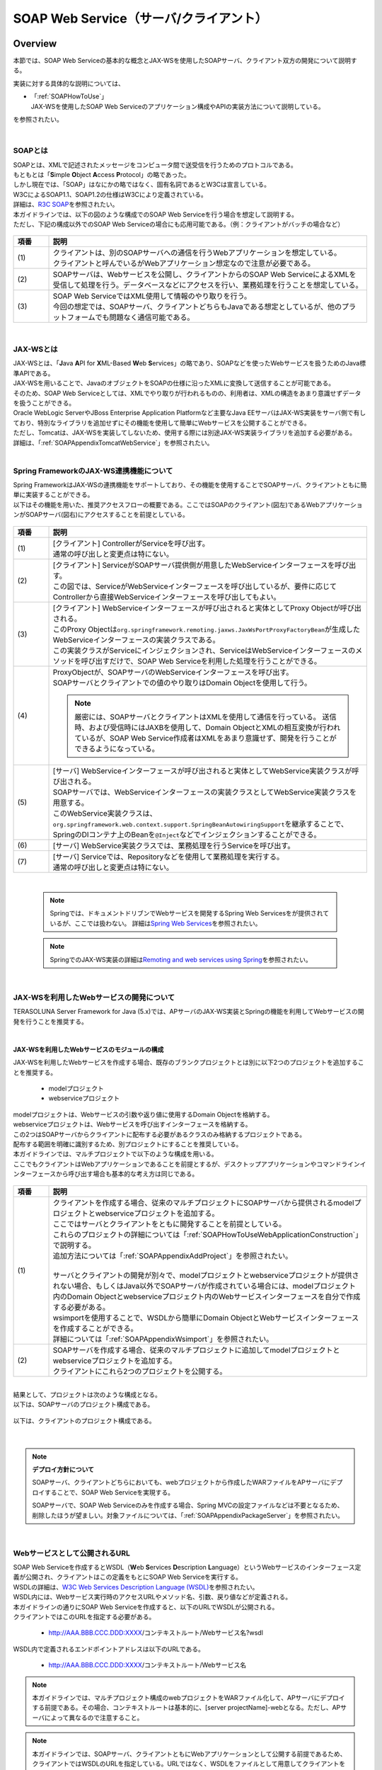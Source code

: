 SOAP Web Service（サーバ/クライアント）
================================================================================

.. only:: html

 .. contents:: 目次
    :depth: 3
    :local:

.. _SOAPOverview:

Overview
--------------------------------------------------------------------------------
本節では、SOAP Web Serviceの基本的な概念とJAX-WSを使用したSOAPサーバ、クライアント双方の開発について説明する。

実装に対する具体的な説明については、

* | 「:ref:`SOAPHowToUse`」
  | JAX-WSを使用したSOAP Web Serviceのアプリケーション構成やAPIの実装方法について説明している。

を参照されたい。

|

.. _SOAPOverviewAboutSOAPWebService:

SOAPとは
^^^^^^^^^^^^^^^^^^^^^^^^^^^^^^^^^^^^^^^^^^^^^^^^^^^^^^^^^^^^^^^^^^^^^^^^^^^^^^^^
| SOAPとは、XMLで記述されたメッセージをコンピュータ間で送受信を行うためのプロトコルである。
| もともとは「\ **S**\imple \ **O**\bject \ **A**\ccess \ **P**\rotocol」の略であった。
| しかし現在では、「SOAP」はなにかの略ではなく、固有名詞であるとW3Cは宣言している。
| W3CによるSOAP1.1、SOAP1.2の仕様はW3Cにより定義されている。
| 詳細は、\ `R3C SOAP <http://www.w3.org/TR/soap/>`_\を参照されたい。

| 本ガイドラインでは、以下の図のような構成でのSOAP Web Serviceを行う場合を想定して説明する。
| ただし、下記の構成以外でのSOAP Web Serviceの場合にも応用可能である。（例：クライアントがバッチの場合など）

.. figure:: images_SOAP/SOAPServerAndClient.png
   :alt: Server and Client for SOAP
   :width: 100%


.. tabularcolumns:: |p{0.30\linewidth}|p{0.70\linewidth}|
.. list-table::
    :header-rows: 1
    :widths: 10 90

    * - 項番
      - 説明
      　
    * - | (1)
      - | クライアントは、別のSOAPサーバへの通信を行うWebアプリケーションを想定している。
        | クライアントと呼んでいるがWebアプリケーション想定なので注意が必要である。
    * - | (2)
      - | SOAPサーバは、Webサービスを公開し、クライアントからのSOAP Web ServiceによるXMLを受信して処理を行う。データベースなどにアクセスを行い、業務処理を行うことを想定している。
    * - | (3)
      - | SOAP Web ServiceではXML使用して情報のやり取りを行う。
        | 今回の想定では、SOAPサーバ、クライアントどちらもJavaである想定としているが、他のプラットフォームでも問題なく通信可能である。


|

.. _SOAPOverviewJaxWS:

JAX-WSとは
^^^^^^^^^^^^^^^^^^^^^^^^^^^^^^^^^^^^^^^^^^^^^^^^^^^^^^^^^^^^^^^^^^^^^^^^^^^^^^^^
| JAX-WSとは、「\ **J**\ava \ **A**\PI for \ **X**\ML-Based \ **W**\eb \ **S**\ervices」の略であり、SOAPなどを使ったWebサービスを扱うためのJava標準APIである。
| JAX-WSを用いることで、JavaのオブジェクトをSOAPの仕様に沿ったXMLに変換して送信することが可能である。
| そのため、SOAP Web Serviceとしては、XMLでやり取りが行われるものの、利用者は、XMLの構造をあまり意識せずデータを扱うことができる。
| Oracle WebLogic ServerやJBoss Enterprise Application Platformなど主要なJava EEサーバはJAX-WS実装をサーバ側で有しており、特別なライブラリを追加せずにその機能を使用して簡単にWebサービスを公開することができる。
| ただし、Tomcatは、JAX-WSを実装してしないため、使用する際には別途JAX-WS実装ライブラリを追加する必要がある。
| 詳細は、「\ :ref:`SOAPAppendixTomcatWebService`\」を参照されたい。



|

.. _SOAPOverviewJaxWSSpring:

Spring FrameworkのJAX-WS連携機能について
^^^^^^^^^^^^^^^^^^^^^^^^^^^^^^^^^^^^^^^^^^^^^^^^^^^^^^^^^^^^^^^^^^^^^^^^^^^^^^^^
| Spring FrameworkはJAX-WSの連携機能をサポートしており、その機能を使用することでSOAPサーバ、クライアントともに簡単に実装することができる。
| 以下はその機能を用いた、推奨アクセスフローの概要である。ここではSOAPのクライアント(図左)であるWebアプリケーションがSOAPサーバ(図右)にアクセスすることを前提としている。

.. figure:: images_SOAP/SOAPProcessFlow.png
   :alt: Server and Client Projects for SOAP
   :width: 80%

.. tabularcolumns:: |p{0.30\linewidth}|p{0.70\linewidth}|
.. list-table::
    :header-rows: 1
    :widths: 10 90

    * - 項番
      - 説明
      　
    * - | (1)
      - | [クライアント] ControllerがServiceを呼び出す。
        | 通常の呼び出しと変更点は特にない。
    * - | (2)
      - | [クライアント] ServiceがSOAPサーバ提供側が用意したWebServiceインターフェースを呼び出す。
        | この図では、ServiceがWebServiceインターフェースを呼び出しているが、要件に応じてControllerから直接WebServiceインターフェースを呼び出してもよい。
    * - | (3)
      - | [クライアント] WebServiceインターフェースが呼び出されると実体としてProxy Objectが呼び出される。
        | このProxy Objectは\ ``org.springframework.remoting.jaxws.JaxWsPortProxyFactoryBean``\ が生成したWebServiceインターフェースの実装クラスである。
        | この実装クラスがServiceにインジェクションされ、ServiceはWebServiceインターフェースのメソッドを呼び出すだけで、SOAP Web Serviceを利用した処理を行うことができる。
    * - | (4)
      - | ProxyObjectが、SOAPサーバのWebServiceインターフェースを呼び出す。
        | SOAPサーバとクライアントでの値のやり取りはDomain Objectを使用して行う。
      
        .. Note::
          厳密には、SOAPサーバとクライアントはXMLを使用して通信を行っている。
          送信時、および受信時にはJAXBを使用して、Domain ObjectとXMLの相互変換が行われているが、SOAP Web Service作成者はXMLをあまり意識せず、開発を行うことができるようになっている。
        
    * - | (5)
      - | [サーバ] WebServiceインターフェースが呼び出されると実体としてWebService実装クラスが呼び出される。
        | SOAPサーバでは、WebServiceインターフェースの実装クラスとしてWebService実装クラスを用意する。
        | このWebService実装クラスは、\ ``org.springframework.web.context.support.SpringBeanAutowiringSupport``\を継承することで、SpringのDIコンテナ上のBeanを\ ``@Inject``\などでインジェクションすることができる。
    * - | (6)
      - | [サーバ] WebService実装クラスでは、業務処理を行うServiceを呼び出す。
    * - | (7)
      - | [サーバ] Serviceでは、Repositoryなどを使用して業務処理を実行する。
        | 通常の呼び出しと変更点は特にない。

|

 .. note::

      Springでは、ドキュメントドリブンでWebサービスを開発するSpring Web Servicesをが提供されているが、ここでは扱わない。
      詳細は\ `Spring Web Services <http://projects.spring.io/spring-ws/>`_\ を参照されたい。

 .. note::

      SpringでのJAX-WS実装の詳細は\ `Remoting and web services using Spring <http://docs.spring.io/spring/docs/current/spring-framework-reference/html/remoting.html>`_\ を参照されたい。



|

.. _SOAPOverviewAboutRESTfulWebServiceDevelopment:

JAX-WSを利用したWebサービスの開発について
^^^^^^^^^^^^^^^^^^^^^^^^^^^^^^^^^^^^^^^^^^^^^^^^^^^^^^^^^^^^^^^^^^^^^^^^^^^^^^^^
| TERASOLUNA Server Framework for Java (5.x)では、APサーバのJAX-WS実装とSpringの機能を利用してWebサービスの開発を行うことを推奨する。

|

JAX-WSを利用したWebサービスのモジュールの構成
""""""""""""""""""""""""""""""""""""""""""""""""""""""""""""""""""""""""""""""""

| JAX-WSを利用したWebサービスを作成する場合、既存のブランクプロジェクトとは別に以下2つのプロジェクトを追加することを推奨する。

  * modelプロジェクト
  * webserviceプロジェクト

| modelプロジェクトは、Webサービスの引数や返り値に使用するDomain Objectを格納する。
| webserviceプロジェクトは、Webサービスを呼び出すインターフェースを格納する。
| この2つはSOAPサーバからクライアントに配布する必要があるクラスのみ格納するプロジェクトである。
| 配布する範囲を明確に識別するため、別プロジェクトにすることを推奨している。


| 本ガイドラインでは、マルチプロジェクトで以下のような構成を用いる。

| ここでもクライアントはWebアプリケーションであることを前提とするが、デスクトップアプリケーションやコマンドラインインターフェースから呼び出す場合も基本的な考え方は同じである。

.. figure:: images_SOAP/SOAPClientAndServerProjects.png
   :alt: Server and Client Projects for SOAP
   :width: 80%


.. tabularcolumns:: |p{0.30\linewidth}|p{0.70\linewidth}|
.. list-table::
    :header-rows: 1
    :widths: 10 90

    * - 項番
      - 説明
      　
    * - | (1)
      - | クライアントを作成する場合、従来のマルチプロジェクトにSOAPサーバから提供されるmodelプロジェクトとwebserviceプロジェクトを追加する。
        | ここではサーバとクライアントをともに開発することを前提としている。
        | これらのプロジェクトの詳細については「\ :ref:`SOAPHowToUseWebApplicationConstruction`\ 」で説明する。
        | 追加方法については「\ :ref:`SOAPAppendixAddProject`\ 」を参照されたい。
        |
        | サーバとクライアントの開発が別々で、modelプロジェクトとwebserviceプロジェクトが提供されない場合、もしくはJava以外でSOAPサーバが作成されている場合には、modelプロジェクト内のDomain Objectとwebserviceプロジェクト内のWebサービスインターフェースを自分で作成する必要がある。
        | wsimportを使用することで、WSDLから簡単にDomain ObjectとWebサービスインターフェースを作成することができる。
        | 詳細については「\ :ref:`SOAPAppendixWsimport`\ 」を参照されたい。

    * - | (2)
      - | SOAPサーバを作成する場合、従来のマルチプロジェクトに追加してmodelプロジェクトとwebserviceプロジェクトを追加する。
        | クライアントにこれら2つのプロジェクトを公開する。

|

| 結果として、プロジェクトは次のような構成となる。
| 以下は、SOAPサーバのプロジェクト構成である。

.. figure:: images_SOAP/SOAPServerPackageExplorer.png
   :alt: Package explorer for SOAP server projects
   :width: 50%

| 以下は、クライアントのプロジェクト構成である。

.. figure:: images_SOAP/SOAPClientPackageExplorer.png
   :alt: Package explorer for SOAP client projects
   :width: 42%

|

.. Note:: **デプロイ方針について**

  SOAPサーバ、クライアントどちらにおいても、webプロジェクトから作成したWARファイルをAPサーバにデプロイすることで、SOAP Web Serviceを実現する。

  SOAPサーバで、SOAP Web Serviceのみを作成する場合、Spring MVCの設定ファイルなどは不要となるため、削除したほうが望ましい。対象ファイルについては、「\ :ref:`SOAPAppendixPackageServer`\ 」を参照されたい。

|

Webサービスとして公開されるURL
^^^^^^^^^^^^^^^^^^^^^^^^^^^^^^^^^^^^^^^^^^^^^^^^^^^^^^^^^^^^^^^^^^^^^^^^^^^^^^^^



| SOAP Web Serviceを作成するとWSDL（\ **W**\ eb \ **S**\ ervices \ **D**\ escription \ **L**\ anguage）というWebサービスのインターフェース定義が公開され、クライアントはこの定義をもとにSOAP Web Serviceを実行する。
| WSDLの詳細は、`W3C Web Services Description Language (WSDL) <http://www.w3.org/TR/wsdl>`_\を参照されたい。


| WSDL内には、Webサービス実行時のアクセスURLやメソッド名、引数、戻り値などが定義される。
| 本ガイドラインの通りにSOAP Web Serviceを作成すると、以下のURLでWSDLが公開される。
| クライアントではこのURLを指定する必要がある。

  * http://AAA.BBB.CCC.DDD:XXXX/コンテキストルート/Webサービス名?wsdl
  
| WSDL内で定義されるエンドポイントアドレスは以下のURLである。

  * http://AAA.BBB.CCC.DDD:XXXX/コンテキストルート/Webサービス名



.. Note::
  本ガイドラインでは、マルチプロジェクト構成のwebプロジェクトをWARファイル化して、APサーバにデプロイする前提である。その場合、コンテキストルートは基本的に、[server projectName]-webとなる。ただし、APサーバによって異なるので注意すること。


.. Note::
  本ガイドラインでは、SOAPサーバ、クライアントともにWebアプリケーションとして公開する前提であるため、クライアントではWSDLのURLを指定している。URLではなく、WSDLをファイルとして用意してクライアントを作成することも可能である。
  詳細は、\ :ref:`SOAPHowToUseWebServiceClient`\ を参照されたい。
  


.. warning::
     本ガイドラインでは、APサーバ（Tomcatの場合は使用するライブラリ）でコンテキストルートのマッピングを切り替え以下のようなURLでアクセスするように設定している。
     
         * http://AAA.BBB.CCC.DDD:XXXX/[server projectName]-web/ws/TodoWebService?wsdl
       
     このコンテキストルート直下ではないURLにWebサービスをマッピングさせる方法は、APサーバごとに異なる。
     詳細は以下を参照してほしい。

       .. tabularcolumns:: |p{0.30\linewidth}|p{0.70\linewidth}|
       .. list-table::
           :header-rows: 1
           :widths: 10 50 40

           * - 項番
             - APサーバ名
             - 説明
             　
           * - | (1)
             - | Apache Tomcat
             - | \ :ref:`SOAPAppendixTomcatWebService`\
           * - | (2)
             - | Oracle WebLogic Server
             - | TBD
           * - | (3)
             - | JBoss Enterprise Application Platform
             - | TBD



|

.. _SOAPHowToUse:

How to use
--------------------------------------------------------------------------------
本節では、SOAP Web Serviceの具体的な作成方法について説明する。

|

.. _SOAPHowToUseWebApplicationConstruction:

SOAPサーバの作成
^^^^^^^^^^^^^^^^^^^^^^^^^^^^^^^^^^^^^^^^^^^^^^^^^^^^^^^^^^^^^^^^^^^^^^^^^^^^^^^^


プロジェクトの構成
""""""""""""""""""""""""""""""""""""""""""""""""""""""""""""""""""""""""""""""""

* **各プロジェクトの依存関係**

  | 「\ :ref:`SOAPOverviewAboutRESTfulWebServiceDevelopment`\」で述べたとおり、modelプロジェクトとwebserviceプロジェクトを追加する。
  | 追加方法は「\ :ref:`SOAPAppendixAddProject`\ 」を参照されたい。
  | またそれに伴い、既存のプロジェクトに依存関係を追加することが必要となる。

  .. figure:: images_SOAP/SOAPServerProjects.png
     :alt: Server Projects for SOAP
     :width: 80%


  .. tabularcolumns:: |p{0.30\linewidth}|p{0.70\linewidth}|
  .. list-table::
      :header-rows: 1
      :widths: 10 30 60

      * - 項番
        - プロジェクト名
        - 説明
        　
      * - | (1)
        - | webプロジェクト
        - | Webサービス実装クラスを配置する。
      * - | (2)
        - | domainプロジェクト
        - | WebServiceの実装クラスから呼び出されるServiceを配置する
          | その他、Repositoryなどは従来と同じである。
      * - | (3)
        - | webserviceプロジェクト
        - | 公開するWebServiceのインターフェースをここに配置する。
          | クライアントはこのインターフェースを使用してWebサービスを実行する。
      * - | (4)
        - | modelプロジェクト
        - | ドメイン層に属するクラスのうち、SOAP Web Serviceで使用するクラスのみをここに配置する。
          | クライアントからの入力値や返却結果はこのプロジェクト内のクラスを使用する。

|

アプリケーションの設定
""""""""""""""""""""""""""""""""""""""""""""""""""""""""""""""""""""""""""""""""

* **Webサービスを公開する際の初期設定**

  | APサーバとしてTomcatを使用する場合は、「\ :ref:`SOAPAppendixTomcatWebService`\」を実施する必要がある。
  | その他、APサーバによってWebサービス公開の方法は違うので、詳細は各APサーバのマニュアルを参照されたい。

   .. note::
     以下、参考資料として、APサーバのマニュアルを記述しておく。
     必ず、使用するバージョンとあっているか確認してから参照すること。
     
     Oracle WebLogic Server 12.2.1: \ `Oracle(R) Fusion Middleware Understanding WebLogic Web Services for Oracle WebLogic Server  Features and Standards Supported by WebLogic Web Services <https://docs.oracle.com/middleware/1221/wls/WSOVR/weblogic-web-service-stand.htm#WSOVR137>`_\ 
     
     JBoss Enterprise Application Platform 6.4: \ `DEVELOPMENT GUIDE JAX-WS WEB SERVICES <https://access.redhat.com/documentation/en-US/JBoss_Enterprise_Application_Platform/6.4/html/Development_Guide/chap-JAX-WS_Web_Services.html>`_\ 
     

|

* **パッケージのコンポーネントスキャン設定**
 
 
 
  | Webサービスで使用するエラーハンドラーをコンポーネントスキャンするため、[server projectName]-ws.xmlを作成し、コンポーネントスキャンの定義を行い、Webサービスにインジェクションできるようにする。
 
 
  - :file:`[server projectName]-web/src/main/resources/META-INF/spring/[server projectName]-ws.xml`
 
    .. code-block:: xml
 
      <?xml version="1.0" encoding="UTF-8"?>
      <beans xmlns="http://www.springframework.org/schema/beans" xmlns:xsi="http://www.w3.org/2001/XMLSchema-instance"
          xmlns:context="http://www.springframework.org/schema/context"
          xsi:schemaLocation="
               http://www.springframework.org/schema/beans
               http://www.springframework.org/schema/beans/spring-beans.xsd
               http://www.springframework.org/schema/context
               http://www.springframework.org/schema/context/spring-context.xsd">
          <!-- (1) -->
          <context:component-scan base-package="com.example.ws.exception" />
      </beans>
 
    .. tabularcolumns:: |p{0.30\linewidth}|p{0.70\linewidth}|
    .. list-table::
      :header-rows: 1
      :widths: 10 90
 
      * - 項番
        - 説明
        　
      * - | (1)
        - | エラーハンドラーを配置したパッケージ名を設定する。
 
|
 
  - :file:`[server projectName]-web/src/main/webapp/WEB-INF/web.xml`
 
    .. code-block:: xml
      :emphasize-lines: 6,10
 
      <!-- omitted -->
 
      <context-param>
          <param-name>contextConfigLocation</param-name>
          <!-- Root ApplicationContext -->
          <!-- (1) -->
          <param-value>
              classpath*:META-INF/spring/applicationContext.xml
              classpath*:META-INF/spring/spring-security.xml
              classpath*:META-INF/spring/[server projectName]-ws.xml
          </param-value>
      </context-param>
 
      <!-- omitted -->
 
    .. tabularcolumns:: |p{0.30\linewidth}|p{0.70\linewidth}|
    .. list-table::
      :header-rows: 1
      :widths: 10 90
 
      * - 項番
        - 説明
        　
      * - | (1)
        - | [server projectName]-ws.xmlをルート\ ``ApplicationContext``\ 生成時の読み込み対象に加える。
 
 
|
 
 
 
 
* **入力チェックを行うための定義**
 
  | 入力チェックにはメソッドバリデーションを使用するため、以下の定義を追加する。
  | 入力チェックの詳細は \ :ref:`SOAPHowToUseServerValidation`\を参照されたい。
 
 
  - :file:`[server projectName]-web/src/main/resources/META-INF/spring/applicationContext.xml`
 
    .. code-block:: xml
 
      <bean class="org.springframework.validation.beanvalidation.MethodValidationPostProcessor">
          <property name="validator" ref="validator" />
      </bean>
 
      <bean id="validator" class="org.springframework.validation.beanvalidation.LocalValidatorFactoryBean" />
      
|

.. _SOAPHowToUseWebServiceImpl:

Webサービスの実装
""""""""""""""""""""""""""""""""""""""""""""""""""""""""""""""""""""""""""""""""
| 以下の作成を行う。

- Domain Objectの作成
- WebServiceインターフェイスの作成
- WebService実装クラスの作成

.. figure:: images_SOAP/SOAPServerClass.png
   :alt: Server Projects for SOAP
   :width: 80%


|


* **Domain Objectの作成**

  | modelプロジェクト内に、Webサービスの引数や返り値に使用するDomain Objectを作成する。
  | \ ``java.io.Serializable``\ インターフェースを実装した一般のJavaBeanと特に変わりはない。

  - :file:`[server projectName]-model/src/main/java/com/example/domain/model/Todo.java`

   .. code-block:: java

          package com.example.domain.model;

          import java.io.Serializable;
          import java.util.Date;

          public class Todo implements Serializable {

              private String todoId;

              private String title;

              private String description;

              private boolean finished;

              private Date createdAt;

              // omitted setter and getter

          }


* **WebServiceインターフェイスの作成**

  | webserviceプロジェクト内にWebサービスを呼び出すインターフェースを作成する。


  - :file:`[server projectName]-webservice/src/main/java/com/example/ws/todo/TodoWebService.java`

    .. code-block:: java

      package com.example.ws.todo;

      import java.util.List;

      import javax.jws.WebMethod;
      import javax.jws.WebParam;
      import javax.jws.WebResult;
      import javax.jws.WebService;

      import com.example.domain.model.Todo;
      import com.example.ws.webfault.WebFaultException;

      @WebService(targetNamespace = "http://example.com/todo") // (1)
      public interface TodoWebService {


          @WebMethod // (2)
          @WebResult(name = "todo") // (3)
          Todo getTodo(@WebParam(name = "todoId") /* (4) */ String todoId) throws WebFaultException;

      }



    .. tabularcolumns:: |p{0.30\linewidth}|p{0.70\linewidth}|
    .. list-table::
      :header-rows: 1
      :widths: 10 90

      * - 項番
        - 説明
        　
      * - | (1)
        - | \ ``@WebService``\ を付けることで、WebServiceインターフェースであることを宣言する。
          | \ ``targetNamespace``\ 属性には、名前空間を定義するが、これは作成するWebサービスのパッケージ名と合わせることを推奨する。
          
            .. warning::
              targetNamespaceは一意にする必要がある。そのため、ガイドライン上のソースを流用する場合は必ず変更すること。

            .. Note::
              targetNamespaceはWSDL上に定義され、このWebサービスの名前空間を決定し、一意に特定するために使用される。
              
      * - | (2)
        - | Webサービスのメソッドとして公開するメソッドに\ ``@WebMethod``\ を付ける。
          | このアノテーションを付けることにより、WSDL上にメソッドが公開され、外部から使用することが可能になる。
      * - | (3)
        - | 返り値に\ ``@WebResult``\ を付け、名前を\ ``name``\ 属性に指定する。返り値がない場合は不要。
          | このアノテーションを付けることにより、WSDL上に返り値として公開される。
      * - | (4)
        - | 引数に\ ``@WebParam``\ を付け、名前を\ ``name``\ 属性に指定する。
          | このアノテーションを付けることにより、WSDL上に引数が公開され、外部から呼び出すときの必要なパラメータとして定義される。
          | \ ``WebFaultException``\ の詳細は「\ :ref:`SOAPHowToUseExceptionHandler`\ 」を参照されたい。


   .. note::

     Namespaceは以下のようなJavaのパッケージと紐づけられる。

      .. figure:: images_SOAP/SOAPURL.png
         :alt: Server and Client Projects for SOAP
         :width: 50%

     仕様ではないが、Namespaceとパッケージの命名について、\ `XML Namespace Mapping(Red Hat JBoss Fuse) <https://access.redhat.com/documentation/en-US/Red_Hat_JBoss_Fuse/6.0/html/Developing_Applications_Using_JAX-WS/files/JAXWSDataNamespaceMapping.html>`_\ にまとまっている。



|

* **WebService実装クラスの作成**

  | webプロジェクト内にWebServiceインターフェースの実装クラスを作成する。

  - :file:`[server projectName]-web/src/main/java/com/example/ws/todo/TodoWebServiceImpl.java`

    .. code-block:: java

      package com.example.ws.todo;

      import java.util.List;

      import javax.inject.Inject;
      import javax.jws.HandlerChain;
      import javax.jws.WebService;
      import javax.xml.ws.BindingType;
      import javax.xml.ws.soap.SOAPBinding;

      import org.springframework.web.context.support.SpringBeanAutowiringSupport;

      import com.example.domain.model.Todo;
      import com.example.domain.service.TodoService;
      import com.example.ws.webfault.WebFaultException;
      import com.example.ws.exception.WsExceptionHandler;
      import com.example.ws.todo.TodoWebService;


      @WebService(
              portName = "TodoWebPort",
              serviceName = "TodoWebService",
              targetNamespace = "http://example.com/todo",
              endpointInterface = "com.example.ws.todo.TodoWebService") // (1)
      @BindingType(SOAPBinding.SOAP12HTTP_BINDING) // (2)
      public class TodoWebServiceImpl extends SpringBeanAutowiringSupport implements TodoWebService { // (3)

          @Inject // (4)
          TodoService todoService;

          @Override // (5)
          public Todo getTodo(String todoId) throws WebFaultException {
              return todoService.getTodo(todoId);
          }

      }


    .. tabularcolumns:: |p{0.30\linewidth}|p{0.70\linewidth}|
    .. list-table::
      :header-rows: 1
      :widths: 10 90

      * - 項番
        - 説明
        　
      * - | (1)
        - | \ ``@WebService``\ を付けることで、WebServiceの実装クラスであることを宣言する。
          | \ ``portName``\ 属性は、WSDL上のポート名として公開される。
          | \ ``serviceName``\ 属性は、WSDL上のサービス名として公開される。
          | \ ``targetNamespace``\ 属性は、WSDL上で使用されるネームスペース。
          | \ ``endpointInterface``\ 属性は、このクラスが実装しているWebサービスのインターフェース名を定義する。
          
            .. note::
              \ ``TodoWebService``\ インターフェースでは、\ ``@WebService``\ の属性として\ ``portName``\ 属性, \ ``serviceName``\ 属性, \ ``endpointInterface``\ 属性を設定してはいけない。これは、このインターフェースはWSDL上の\ ``portType``\ 要素に対応しており、Webサービスの内容を記述する要素ではないためである。
          
      * - | (2)
        - | \ ``@BindingType``\ を付けることで、バインディングの方式を設定する。
          | \ ``SOAPBinding.SOAP12HTTP_BINDING``\ を定義するとSOAP1.2でのバインディングとなる。
          | 何もつけない場合は、SOAP1.1でのバインディングとなる。
      * - | (3)
        - | 先ほど作成した\ ``TodoWebService``\ インターフェースを実装する。
          | \ ``org.springframework.web.context.support.SpringBeanAutowiringSupport``\ を継承することで、SpringのBeanをDIできるようにする。
      * - | (4)
        - | Serviceをインジェクションする。
          | 通常のControllerでServiceを呼び出す場合と変わりはない。
      * - | (5)
        - | Serviceを呼び出して業務処理を実行する。
          | 通常のControllerでServiceを呼び出す場合と変わりはない。

   .. note::
     Webサービス関連のクラスはwsパッケージ配下にまとめることを推奨する。これは、アプリケーション層のクラスはappパッケージ配下に配置することを推奨しており、それらと区別をしやすくするためである。



|

.. _SOAPHowToUseServerValidation:

入力チェックの実装
""""""""""""""""""""""""""""""""""""""""""""""""""""""""""""""""""""""""""""""""
  | SOAP Web Serviceにより送信されたパラメータの入力チェックには、Springから提供されているメソッドバリデーションを使用する。
  | メソッドバリデーションの詳細については\ :ref:`MethodValidationOnSpringFrameworkHowToUseApplyTarget`\ を参照されたい。
  | 以下のように、Serviceのインターフェースに入力チェック内容を定義する。

  - :file:`[server projectName]-domain/src/main/java/com/example/domain/service/todo/TodoService.java`

    .. code-block:: java

      package com.example.domain.service.todo;

      import java.util.List;

      import javax.validation.Valid;
      import javax.validation.constraints.NotNull;
      import javax.validation.groups.Default;

      import org.springframework.validation.annotation.Validated;

      import com.example.domain.model.Todo;

      @Validated // (1)
      public interface TodoService {

          Todo getTodo(@NotNull String todoId); // (2)

          Todo createTodo(@Valid Todo todo); // (3)

          @Validated({ Default.class, Todo.Update.class }) // (4)
          Todo updateTodo(@Valid Todo todo);


      }

    .. tabularcolumns:: |p{0.30\linewidth}|p{0.70\linewidth}|
    .. list-table::
      :header-rows: 1
      :widths: 10 90

      * - 項番
        - 説明
      * - | (1)
        - | \ ``@Validated``\ を付けることで、このインターフェースの実装クラスが入力チェック対象であることを宣言する。
      * - | (2)
        - | 引数をチェックする場合には、引数自体にアノテーションを付ける。
      * - | (3)
        - | JavaBeanの入力チェックを行う場合も、引数に\ ``@Valid``\ を付ける。
      * - | (4)
        - | \ ``@Validated``\ にグループを指定し、特定の条件を絞って入力チェックすることも可能である。
          | グループの詳細は次のJavaBeanの説明で記述する。


|

  - :file:`[server projectName]-model/src/main/java/com/example/domain/model/Todo.java`


    .. code-block:: java

      package com.example.domain.model;

      import javax.validation.constraints.NotNull;
      import javax.validation.constraints.Null;
      import java.io.Serializable;
      import java.util.Date;

      // (1)
      public class Todo implements Serializable {

          // (2)
          public interface Create {
          }

          public interface Update {
          }

          @Null(groups = Create.class)
          @NotNull(groups = Update.class)
          private String todoId;

          @NotNull
          private String title;

          private String description;

          private boolean finished;

          @Null(groups = Create.class)
          private Date createdAt;

          // omitted setter and getter
      }



    .. tabularcolumns:: |p{0.30\linewidth}|p{0.70\linewidth}|
    .. list-table::
      :header-rows: 1
      :widths: 10 90

      * - 項番
        - 説明

      * - | (1)
        - | Bean ValidationでJavaBeanの入力チェックを定義する。
          | 詳細は「\ :doc:`Validation`\ 」を参照されたい。
      * - | (2)
        - | バリデーションのグループ化を行うために使用するインターフェースを定義する。

|

セキュリティ対策
""""""""""""""""""""""""""""""""""""""""""""""""""""""""""""""""""""""""""""""""

* **認証処理、認可処理**

  | SOAPの認証・認可方式に関して、本ガイドラインではSpring SecurityでBasic認証を行う方法とServiceでの認可の方法のみ紹介する。
  | WS-Securityは扱わない。
  | 詳細な利用方法は、「\ :doc:`../Security/Authentication`\ 」と「\ :doc:`../Security/Authorization`\ 」を参照されたい。
  |
  | 以下にSOAP Web Serviceに対して、Basic認証を行うSpring Securityの設定例を示す。


  - :file:`[server projectName]-web/src/main/resources/META-INF/spring/spring-security.xml`

    .. code-block:: xml

       <sec:http pattern="/ws/**"
                 auto-config="true"
                 use-expressions="true"
                 create-session="stateless">
          <sec:headers />
          <sec:csrf disabled="true">
          <!-- (1) -->
          <sec:http-basic />
       </sec:http>

       <!-- (2) -->
       <sec:authentication-manager>
          <sec:authentication-provider
              user-service-ref="sampleUserDetailsService">
              <sec:password-encoder ref="passwordEncoder" />
          </sec:authentication-provider>
      </sec:authentication-manager>



    .. tabularcolumns:: |p{0.30\linewidth}|p{0.70\linewidth}|
    .. list-table::
      :header-rows: 1
      :widths: 10 90

      * - 項番
        - 説明

      * - | (1)
        - | \ ``sec:http-basic``\タグを記述するとBasic認証を行うことができる。
          | \ ``pattern``\属性を使用して、Webサービスを実行する部分のみ認証を行う。
      * - | (2)
        - | \ ``authentication-provider``\を利用して、認証方式を定義する。
          | 実際の認証およびユーザ情報取得は\ ``UserDetailsService``\を作成して実施する必要がある。
          | 詳細は「\ :doc:`../Security/Authentication`\」を参照されたい。

|

  | 認可はServiceごとにアノテーションを付けて行う。
  | 詳細は「\ :doc:`../Security/Authorization`\ 」のアクセス認可(Method)を参照されたい。

  - :file:`[server projectName]-web/src/main/resources/META-INF/spring/spring-security.xml`

    .. code-block:: xml

       <sec:global-method-security pre-post-annotations="enabled" /> <!-- (1) -->

    .. tabularcolumns:: |p{0.30\linewidth}|p{0.70\linewidth}|
    .. list-table::
      :header-rows: 1
      :widths: 10 90

      * - 項番
        - 説明

      * - | (1)
        - | \ ``<sec:global-method-security>``\ 要素の\ ``pre-post-annotations``\ 属性をenabledに指定する。

|

  - :file:`[server projectName]-domain/src/main/java/com/example/domain/service/todo/TodoServiceImpl.java`

    .. code-block:: java

        public class TodoServiceImpl implements TodoService {

            // omitted 
            
            // (1)
            @PreAuthorize("isAuthenticated()")
            public List<Todo> getTodos() {
                // omitted 
            }

            @PreAuthorize("hasRole('ROLE_ADMIN')")
            public Todo createTodo(Todo todo) {
                // omitted 
            }
        }

    .. tabularcolumns:: |p{0.30\linewidth}|p{0.70\linewidth}|
    .. list-table::
      :header-rows: 1
      :widths: 10 90

      * - 項番
        - 説明

      * - | (1)
        - | 認可処理を行うメソッドに\ ``org.springframework.security.access.prepost.PreAuthorize``\ アノテーションを設定する。

|

* **CSRF対策**

  | SOAP Web Serviceはセッションを利用せず、ステートレスな通信をすべきである。
  | そのため、セッションを利用するCSRF対策を行わないようにするための設定方法について以下に記述する。
  | CSRFの詳細は「\ :doc:`../Security/CSRF`\」を参照されたい。
  | ブランクプロジェクトのデフォルトの設定では、CSRF対策が有効化されている。
  | そのため、以下の設定を追加し、SOAP Web Serviceのリクエストに対して、CSRF対策の処理が行われないようにする。

  - :file:`[server projectName]-web/src/main/resources/META-INF/spring/spring-security.xml`

    .. code-block:: xml

       <!-- omitted -->

       <!-- (1) -->
       <sec:http pattern="/ws/**"
                 auto-config="true"
                 use-expressions="true"
                 create-session="stateless">
          <sec:headers />
          <sec:csrf disabled="true">
       </sec:http>

       <!-- omitted -->



    .. tabularcolumns:: |p{0.30\linewidth}|p{0.70\linewidth}|
    .. list-table::
      :header-rows: 1
      :widths: 10 90

      * - 項番
        - 説明

      * - | (1)
        - | SOAP Web Service用のSpring Securityの定義を追加する。
          | \ ``<sec:http>``\ 要素の\ ``pattern``\ 属性にSOAP Web Service用のリクエストパスのURLパターンを指定している。
          | このコード例では、\ ``/ws/``\ で始まるリクエストパスに対して
          | また、\ ``create-session``\ 属性を\ ``stateless``\ とする事で、Spring Securityの処理でセッションが使用されなくなる。
          |
          | CSRF対策を無効化するために、\ ``<sec:csrf>``\ 要素の\ ``disabled``\ 属性を\ ``true``\ に指定する。

|

例外ハンドリングの実装
""""""""""""""""""""""""""""""""""""""""""""""""""""""""""""""""""""""""""""""""
| SOAPサーバで例外が発生した場合にクライアントへ伝えるためには専用の例外クラスをスローする必要がある。
| その実装を以下に記述する。


* **SOAPサーバで発生する例外**

  | SOAPサーバで発生した例外はこれから記述する例外を実装したクラス（SOAPFault）を使用することで、クライアントへの通知メッセージを決定することができる。
  
  | 具体的には以下のクラスを作成する。
  
    .. tabularcolumns:: |p{0.30\linewidth}|p{0.70\linewidth}|
    .. list-table::
      :header-rows: 1
      :widths: 10 30 60

      * - 項番
        - クラス名
        - 概要
      * - | (1)
        - | ErrorBean
        - | 発生した例外のコードとメッセージなどを保持するクラス。
      * - | (2)
        - | WebFaultType
        - | 例外の種類を判別するために使用する列挙型。
      * - | (3)
        - | WebFaultBean
        - | ErrorBeanとWebFaultTypeを保持するクラス。ErrorBeanをListで保持して例外情報を複数保持できる。
      * - | (4)
        - | WebFaultException
        - | WebFaultBeanを保持する例外クラス。
  
  | これらの例外はSOAPサーバ、クライアントで共用するため、[server projectName]-webserviceに配置する。


  - :file:`[server projectName]-webservice/src/main/java/com/example/ws/webfault/ErrorBean.java`

    .. code-block:: java
    
      package com.example.ws.webfault;

      public class ErrorBean { // (1)
          private String code;
          private String message;
          private String path;
          
          // omitted setter and getter
      }

    .. tabularcolumns:: |p{0.30\linewidth}|p{0.70\linewidth}|
    .. list-table::
      :header-rows: 1
      :widths: 10 90

      * - 項番
        - 説明

      * - | (1)
        - | 例外のメッセージなどを保持するクラスを作成する。

|

  - :file:`[server projectName]-webservice/src/main/java/com/example/ws/webfault/WebFaultType.java`

    .. code-block:: java
    
      package com.example.ws.webfault;

      public enum WebFaultType { // (2)
          AccessDeniedFault,
          BusinessFault,
          ResourceNotFoundFault,
          ValidationFault,
      }

    .. tabularcolumns:: |p{0.30\linewidth}|p{0.70\linewidth}|
    .. list-table::
      :header-rows: 1
      :widths: 10 90

      * - 項番
        - 説明

      * - | (1)
        - | 例外の種類を判別するために使用する列挙型を定義する。

|

  - :file:`[server projectName]-webservice/src/main/java/com/example/ws/webfault/WebFaultBean.java`

    .. code-block:: java
    
      package com.example.ws.webfault;

      import java.util.ArrayList;
      import java.util.List;

      public class WebFaultBean { // (3)

          private WebFaultType type;

          private List<ErrorBean> errors = new ArrayList<ErrorBean>();

          public WebFaultBean(WebFaultType type) {
              this.type = type;
          }

          public void addError(String code, String message) {
              addError(code, message, null);
          }

          public void addError(String code, String message, String path) {
              errors.add(new ErrorBean(code, message, path));
          }
          
          // omitted setter and getter
      }


    .. tabularcolumns:: |p{0.30\linewidth}|p{0.70\linewidth}|
    .. list-table::
      :header-rows: 1
      :widths: 10 90

      * - 項番
        - 説明

      * - | (1)
        - | ErrorBeanとWebFaultTypeを保持するクラスを作成する。


|

  - :file:`[server projectName]-webservice/src/main/java/com/example/ws/webfault/WebFaultException.java`

    .. code-block:: java

      package com.example.ws.webfault;

      import java.util.List;

      import javax.xml.ws.WebFault;

      @WebFault(name = "WebFault", targetNamespace = "http://example.com/todo") // (1)
      public class WebFaultException extends Exception {
          private WebFaultBean faultInfo; // (2)
          
          public WebFaultException() {
          }

          public WebFaultException(String message, WebFaultBean faultInfo) {
              super(message);
              this.faultInfo = faultInfo;
          }

          public WebFaultException(String message, WebFaultBean faultInfo, Throwable e) {
              super(message, e);
              this.faultInfo = faultInfo;
          }

          public List<ErrorBean> getErrors() {
              return this.faultInfo.getErrors();
          }

          public WebFaultType getType() {
              return this.faultInfo.getType();
          }
          // omitted setter and getter
      }

    .. tabularcolumns:: |p{0.30\linewidth}|p{0.70\linewidth}|
    .. list-table::
      :header-rows: 1
      :widths: 10 90

      * - 項番
        - 説明

      * - | (1)
        - | Exception継承クラスに\ ``@WebFault``\を付けて、SOAPFaultであることを宣言する。
          | \ ``name``\属性には、クライアントに送信するSOAPFaultの\ ``name``\属性を設定する
          | \ ``targetNamespace``\属性には、使用するネームスペースを設定する。Webサービスと同じにする必要がある。
      * - | (2)
        - | faultInfoをフィールドに保持させるとともに、コード例のように以下のようなコンストラクタとメソッドを持たせる。
          |   - メッセージ文字列とfaultInfoを引数とするコンストラクタ
          |   - メッセージ文字列とfaultInfoと原因例外を引数とするコンストラクタ
          |   - getFaultInfoメソッド

  .. Note:: **WebFaultExceptionにRuntimeExceptionではなく、Exceptionを継承させている理由**

   \ ``WebFaultException``\ の親クラスを\ ``RuntimeException``\ にすれば、例外の処理をもっと簡略化することができそうに見える。しかし、親クラスを\ ``RuntimeException``\ にしてはいけない。\ `JSR 224: JavaTM API for XML-Based Web Services <https://jcp.org/en/jsr/detail?id=224>`_\ でも明確にしてはいけないと宣言されている。実際に試してみても、APサーバのJAX-WS実装次第ではあるが、クライアントで\ ``@WebFault``\ を付けた例外クラス（\ ``WebFaultException``\ ）を取得することができず、エラーの種類やメッセージを取得することができなくなる。AOPを使用して例外処理を実施していないのも\ ``Exception``\ を継承しているためである。
             
 .. warning:: **WebFaultExceptionのコンストラクタとフィールドについて**

  \ ``WebFaultException``\ には、デフォルトコンストラクタと各フィールドに対応するsetterが必須となる。これは、クライアントの内部処理で、\ ``WebFaultException``\ を作成する際に使用するためである。そのため、各フィールドをfinalにすることも不可能である。
  
  
  |


  | この\ ``WebFaultException``\ を継承し、クライアントへ伝えたい種類分、子クラスを作成する。
  | たとえば以下のような子クラスを作成する。

  - 業務エラー例外
  - 入力エラー例外
  - リソース未検出エラー例外
  - 排他エラー例外
  - 認可エラー例外
  - システムエラー例外


  | 下記は、業務エラー例外の例である。

  - :file:`[server projectName]-webservice/src/main/java/com/example/ws/webfault/BusinessFaultException.java`

    .. code-block:: java

      package com.example.ws.webfault;

      import javax.xml.ws.WebFault;

      @WebFault(name = "BusinessFault", targetNamespace = "http://example.com/todo") // (1)
      public class BusinessFaultException extends WebFaultException {

          public BusinessFaultException(String message, WebFaultBean faultInfo) {
              super(message, faultInfo);
          }

          public BusinessFaultException(String message, WebFaultBean faultInfo, Throwable e) {
              super(message, faultInfo, e);
          }
      }


    .. tabularcolumns:: |p{0.30\linewidth}|p{0.70\linewidth}|
    .. list-table::
      :header-rows: 1
      :widths: 10 90

      * - 項番
        - 説明

      * - | (1)
        - | WebFaultExceptionを継承し、コンストラクタのみ作成する。
          | フィールドやその他メソッドは親クラスのメソッドを使用するため記述不要である

  |

* **発生する例外をSOAPFaultでラップする例外ハンドラー**


  Serviceから発生する実行時例外をSOAPFaultでラップするために例外ハンドラークラスを作成する。
  本ガイドラインではWebService実装クラスがこのハンドラーを用いて例外を変換してスローする方針とする。

  Serviceからスローされる例外は以下を想定している。必要に応じて追加されたい。

  .. tabularcolumns:: |p{0.30\linewidth}|p{0.70\linewidth}|
  .. list-table::
    :header-rows: 1
    :widths: 60 40

    * - 例外名
      - 内容
    * - | \ ``org.springframework.security.access.AccessDeniedException``\		
      - | 認可エラー時の例外
    * - | \ ``javax.validation.ConstraintViolationException``\
      - | 入力チェックエラー時の例外
    * - | \ ``org.terasoluna.gfw.common.exception.ResourceNotFoundException``\
      - | リソースが見つからない場合の例外
    * - | \ ``org.terasoluna.gfw.common.exception.BusinessException``\
      - | 業務例外

|

  - :file:`[server projectName]-web/src/main/java/com/example/ws/exception/WsExceptionHandler.java`

    .. code-block:: java

      package com.example.ws.exception;

      import java.util.Iterator;
      import java.util.Locale;
      import java.util.Set;

      import javax.inject.Inject;
      import javax.validation.ConstraintViolation;
      import javax.validation.ConstraintViolationException;
      import javax.validation.Path;

      import org.springframework.context.MessageSource;
      import org.springframework.security.access.AccessDeniedException;
      import org.springframework.stereotype.Component;
      import org.terasoluna.gfw.common.exception.BusinessException;
      import org.terasoluna.gfw.common.exception.ExceptionCodeResolver;
      import org.terasoluna.gfw.common.exception.ExceptionLogger;
      import org.terasoluna.gfw.common.exception.ResourceNotFoundException;
      import org.terasoluna.gfw.common.exception.SystemException;
      import org.terasoluna.gfw.common.message.ResultMessage;
      import org.terasoluna.gfw.common.message.ResultMessages;

      import com.example.ws.webfault.WebFaultBean;
      import com.example.ws.webfault.WebFaultException;
      import com.example.ws.webfault.WebFaultType;

      @Component  // (1)
      public class WsExceptionHandler {

          @Inject
          MessageSource messageSource; // (2)

          @Inject
          ExceptionCodeResolver exceptionCodeResolver; // (3)

          @Inject
          ExceptionLogger exceptionLogger; // (4)

          // (5)
          public void translateException(Exception e) throws WebFaultException {
              loggingException(e);
              WebFaultBean faultInfo = null;

              if (e instanceof AccessDeniedException) {
                  faultInfo = new WebFaultBean(WebFaultType.AccessDeniedFault);		
                  faultInfo.addError(e.getClass().getName(), e.getMessage());		
              } else if (e instanceof ConstraintViolationException) {
                  faultInfo = new WebFaultBean(WebFaultType.ValidationFault);
                  this.addErrors(faultInfo, ((ConstraintViolationException) e).getConstraintViolations());
              } else if (e instanceof ResourceNotFoundException) {
                  faultInfo = new WebFaultBean(WebFaultType.ResourceNotFoundFault);
                  this.addErrors(faultInfo, ((ResourceNotFoundException) e).getResultMessages());
              } else if (e instanceof BusinessException) {
                  faultInfo = new WebFaultBean(WebFaultType.BusinessFault);
                  this.addErrors(faultInfo, ((BusinessException) e).getResultMessages());
              } else {
                  // not translate.
                  throw new SystemException("e.ex.fw.9001", e);
              }

              throw new WebFaultException(e.getMessage(), faultInfo, e.getCause());
          }

          private void loggingException(Exception e) {
              exceptionLogger.log(e);
          }

          private void addErrors(WebFaultBean faultInfo, Set<ConstraintViolation<?>> constraintViolations) {
              for (ConstraintViolation<?> v : constraintViolations) {
                  Iterator<Path.Node> pathIt = v.getPropertyPath().iterator();
                  pathIt.next(); // method name node (skip)
                  Path.Node methodArgumentNameNode = pathIt.next();
                  faultInfo.addError(
                          v.getConstraintDescriptor().getAnnotation().annotationType().getSimpleName(),
                          v.getMessage(),
                          pathIt.hasNext() ? pathIt.next().toString() : methodArgumentNameNode.toString());
              }
          }

          private void addErrors(WebFaultBean faultInfo, ResultMessages resultMessages) {
              Locale locale = Locale.getDefault();
              for (ResultMessage message : resultMessages) {
                  faultInfo.addError(
                          message.getCode(),
                          messageSource.getMessage(message.getCode(), message.getArgs(), message.getText(), locale));
              }
          }

      }



    .. tabularcolumns:: |p{0.30\linewidth}|p{0.70\linewidth}|
    .. list-table::
      :header-rows: 1
      :widths: 10 90

      * - 項番
        - 説明

      * - | (1)
        - | 本クラスをDIコンテナに管理をさせるため、\ ``@Component``\ を付ける。
      * - | (2)
        - | 出力するメッセージを取得するために\ ``MessageSource``\ を使用する。
      * - | (3)
        - | 共通ライブラリが提供する\ ``ExceptionCodeResolverMessageSource``\ を使用して例外の種類と例外コードをマッピングする。
          | 詳細は、「\ :doc:`ExceptionHandling`\」を参照されたい。
      * - | (4)
        - | 共通ライブラリが提供する\ ``ExceptionLogger``\ を使用して例外情報を例外に出力する。
          | 詳細は、「\ :doc:`ExceptionHandling`\ 」を参照されたい。
      * - | (5)
        - | Serviceから発生しうる各例外について、\ ``SOAPFault``\へのラップを行う。
          | 例外のマッピングは冒頭の表を参考されたい。



             
 .. note:: **その他の例外の扱いについて**

  その他の例外発生時（上記のtranslateExceptionメソッドのelse部分）では、クライアントでは詳細な例外の内容は通知されず、\ ``com.sun.xml.internal.ws.fault.ServerSOAPFaultException``\ が発生するのみとなる。他の例外同様にラップしてクライアント側に通知することも可能である。


|


* **Serviceで発生した例外をWebサービス内から例外ハンドラーを呼び出し、ラップする**

  | Webサービスクラスにて、例外ハンドラーを呼び出す。以下はその例である。

  .. code-block:: java


      @WebService(
              portName = "TodoWebPort",
              serviceName = "TodoWebService",
              targetNamespace = "http://example.com/todo",
              endpointInterface = "com.example.ws.todo.TodoWebService")
      @BindingType(SOAPBinding.SOAP12HTTP_BINDING)
      public class TodoWebServiceImpl extends SpringBeanAutowiringSupport implements TodoWebService {
          @Inject
          TodoService todoService;
          @Inject
          WsExceptionHandler handler; // (1)

          @Override
          public Todo getTodo(String todoId) throws WebFaultException /* (2) */ {
              try {
                  return todoService.getTodo(todoId);
              } catch (RuntimeException e) {
                  handler.translateException(e); // (3)
              }
          }
      }


  .. tabularcolumns:: |p{0.30\linewidth}|p{0.70\linewidth}|
  .. list-table::
    :header-rows: 1
    :widths: 10 90

    * - 項番
      - 説明
    * - | (1)
      - | 例外ハンドラーをインジェクションする。
    * - | (2)
      - | \ ``WebFaultException``\ にラップしてスローするため、throws句を付ける。
    * - | (3)
      - | 実行時例外が発生した場合は、例外ハンドラークラスに処理を委譲する。

|

MTOMを利用した大容量のバイナリデータを扱う方法
""""""""""""""""""""""""""""""""""""""""""""""""""""""""""""""""""""""""""""""""
| SOAPでは、バイナリデータを扱う場合、Byte配列にマッピングすることで、送受信を行うことができる。
| ただし、大容量のバイナリデータを扱う場合、ヒープが枯渇するなどの問題が発生することがある。
| そこで、MTOM（Message Transmission Optimization Mechanism）に準拠した実装を行うことで、最適化した状態で添付ファイルとしてバイナリデータを扱うことができる。
| 詳細な定義は `SOAP Message Transmission Optimization Mechanism <http://www.w3.org/TR/soap12-mtom/>`_\ を参照されたい。
| 以下にその方法を記述する。

  - :file:`[server projectName]-webservice/src/main/java/com/example/ws/todo/TodoWebService.java`

    .. code-block:: java

      package com.example.ws.todo;

      import java.util.List;

      import javax.activation.DataHandler;
      import javax.jws.WebMethod;
      import javax.jws.WebParam;
      import javax.jws.WebResult;
      import javax.jws.WebService;
      import javax.xml.bind.annotation.XmlMimeType;

      import com.example.domain.model.Todo;
      import com.example.ws.webfault.WebFaultException;

      @WebService(targetNamespace = "http://example.com/todo")
      public interface TodoWebService {

          // omitted

          @WebMethod
          void uploadFile(@XmlMimeType("application/octet-stream") /* (1) */ DataHandler dataHandler) throws WebFaultException;

      }



    .. tabularcolumns:: |p{0.30\linewidth}|p{0.70\linewidth}|
    .. list-table::
      :header-rows: 1
      :widths: 10 90

      * - 項番
        - 説明
      * - | (1)
        - | バイナリデータを処理する\ ``javax.activation.DataHandler``\ に対して\ ``@XmlMimeType``\ を付ける。

|

  - :file:`[server projectName]-web/src/main/java/com/example/ws/todo/TodoWebServiceImpl.java`

    .. code-block:: java

      package com.example.ws.todo;

      import java.io.IOException;
      import java.io.InputStream;
      import java.util.List;

      import javax.activation.DataHandler;
      import javax.inject.Inject;
      import javax.jws.HandlerChain;
      import javax.jws.WebService;
      import javax.xml.ws.BindingType;
      import javax.xml.ws.soap.MTOM;
      import javax.xml.ws.soap.SOAPBinding;

      import org.springframework.web.context.support.SpringBeanAutowiringSupport;
      import org.terasoluna.gfw.common.exception.SystemException;

      import com.example.domain.model.Todo;
      import com.example.domain.service.TodoService;
      import com.example.ws.webfault.WebFaultException;
      import com.example.ws.exception.WsExceptionHandler;

      // (1)
      @MTOM
      @WebService(
              portName = "TodoWebPort",
              serviceName = "TodoWebService",
              targetNamespace = "http://example.com/todo",
              endpointInterface = "com.example.ws.todo.TodoWebService")
      @BindingType(SOAPBinding.SOAP12HTTP_BINDING)
      public class TodoWebServiceImpl extends SpringBeanAutowiringSupport implements TodoWebService {

          @Inject
          TodoService todoService;

          // omitted

          @Override
          public void uploadFile(DataHandler dataHandler) throws WebFaultException {
              
              try (InputStream inputStream = dataHandler.getInputStream()){
                  todoService.uploadFile(inputStream);
              } catch (Exception e) {
                  handler.translateException(e);
              }
          }

      }


    .. tabularcolumns:: |p{0.30\linewidth}|p{0.70\linewidth}|
    .. list-table::
      :header-rows: 1
      :widths: 10 90

      * - 項番
        - 説明

      * - | (1)
        - | \ ``@MTOM``\を付けて、MTOMに準拠した実装を使用することを宣言する。
      * - | (2)
        - | \ ``javax.activation.DataHandler``\から\ ``java.io.InputStream``\を取得してファイルを扱う。

|

クライアントの作成
^^^^^^^^^^^^^^^^^^^^^^^^^^^^^^^^^^^^^^^^^^^^^^^^^^^^^^^^^^^^^^^^^^^^^^^^^^^^^^^^


プロジェクトの構成
""""""""""""""""""""""""""""""""""""""""""""""""""""""""""""""""""""""""""""""""

| 「\ :ref:`SOAPOverviewAboutRESTfulWebServiceDevelopment`\」で述べたとおり、modelプロジェクトとwebserviceプロジェクトをSOAPサーバから受領する前提である。


.. figure:: images_SOAP/SOAPClientProjects.png
   :alt: Client Projects for SOAP
   :width: 80%


.. tabularcolumns:: |p{0.30\linewidth}|p{0.70\linewidth}|
.. list-table::
    :header-rows: 1
    :widths: 10 30 60

    * - 項番
      - プロジェクト名
      - 説明
      　
    * - | (1)
      - | webプロジェクト
      - | Controllerを作成する。
        | 通常の画面遷移時のControllerと特に変更点はない。
    * - | (2)
      - | domainプロジェクト
      - | Serviceクラスからwebserviceプロジェクトで用意されたWebServeインターフェースを使用してWebサービスを呼び出す。
    * - | (3)
      - | webserviceプロジェクト
      - | SOAPサーバと同じ資材を配置する。
        | クライアントはこのインターフェースを使用してWebサービスを実行する。
    * - | (4)
      - | modelプロジェクト
      - | SOAPサーバと同じ資材を配置する。
        | SOAPサーバに渡す入力値や返却結果はこのプロジェクト内のクラスを使用する。
    * - | (5)
      - | envプロジェクト
      - | SOAPサーバと通信する際に使用するWebServiceインターフェースを実装したプロキシクラスを定義する。
        | プロキシクラスの定義は環境依存することが多いため、envプロジェクトで定義している。


|



.. _SOAPHowToUseWebServiceClient:



Webサービス クライアントの実装
""""""""""""""""""""""""""""""""""""""""""""""""""""""""""""""""""""""""""""""""
| 以下のクラスの実装を行う。

  - WebServiceインターフェースを実装したプロキシクラスの定義
  - ServiceクラスからWebServiceインターフェース経由でWebサービスを呼び出す。

.. figure:: images_SOAP/SOAPClientClass.png
   :alt: Server Projects for SOAP
   :width: 80%


* **WebServiceインターフェースを実装したプロキシクラスの作成**

  | WebServiceインターフェースを実装したプロキシクラスを生成する\ ``org.springframework.remoting.jaxws.JaxWsPortProxyFactoryBean``\の定義を行う。

  - :file:`[client projectName]-env/src/main/resources/META-INF/spring/[client projectName]-env.xml`

    .. code-block:: xml

      <bean id="todoWebService"
          class="org.springframework.remoting.jaxws.JaxWsPortProxyFactoryBean"><!-- (1) -->
          <property name="serviceInterface" value="com.example.ws.todo.TodoWebService" /><!-- (2) -->
          <!-- (3) -->
          <property name="serviceName" value="TodoWebService" />
          <property name="portName" value="TodoWebPort" />
          <property name="namespaceUri" value="http://example.com/todo" />
          <property name="wsdlDocumentResource" value="${webservice.todoWebService.wsdlDocumentResource}" /><!-- (4) -->
      </bean>



    .. tabularcolumns:: |p{0.30\linewidth}|p{0.70\linewidth}|
    .. list-table::
      :header-rows: 1
      :widths: 10 90

      * - 項番
        - 説明

      * - | (1)
        - | \ ``org.springframework.remoting.jaxws.JaxWsPortProxyFactoryBean``\ を定義する。このクラスが生成するプロキシクラスを経由してSOAPサーバにアクセスできる。
      * - | (2)
        - | \ ``serviceInterface``\ プロパティに本来このWebサービスが実装すべきインターフェースを定義する。
      * - | (3)
        - | \ ``serviceName``\ 、\ ``portName``\ 、\ ``namespaceUri``\ プロパティにそれぞれSOAPサーバ側で定義している同じ内容を定義する必要がある。
      * - | (4)
        - | \ ``wsdlDocumentResource``\ プロパティに公開されているWDSLのURLを設定する。
          | ここでは後述するプロパティファイルにURLを記述するため、プロパティのキーを指定している。

|

  - :file:`[client projectName]-env/src/main/resources/META-INF/spring/[client projectName]-infra.properties`

    .. code-block:: properties

      # (1)
      webservice.todoWebService.wsdlDocumentResource=http://AAA.BBB.CCC.DDD:XXXX/[server projectName]-web/ws/TodoWebService?wsdl


    .. tabularcolumns:: |p{0.30\linewidth}|p{0.70\linewidth}|
    .. list-table::
      :header-rows: 1
      :widths: 10 90

      * - 項番
        - 説明

      * - | (1)
        - | [client projectName]-env.xmlで定義したプロパティのキーの値を設定する。WSDLのURLを記述する。

           .. Note:: **wsdlDocumentResourceへのWSDLファイルのURL以外の指定**

             上記の例では、SOAPサーバがWSDLファイルを公開している前提である。classpath:やfile:を使用して指定することで静的ファイルを指定することもできる。指定できる文字列は\ `The ResourceLoader <http://docs.spring.io/autorepo/docs/spring/4.2.x/spring-framework-reference/html/resources.html>`_\ を参照されたい。

|

    .. Note:: **エンドポイントアドレスの上書き指定**

     WSDLファイルには、Webサービス実行時のアクセスURL（エンドポイントアドレス）が記述されているため、クライアントではアクセスURLの設定は不要である。
     ただし、WSDLファイルに記述されているURLではないURLにアクセスする場合、\ ``org.springframework.remoting.jaxws.JaxWsPortProxyFactoryBean``\の\ ``endpointAddress``\ プロパティを設定することで上書きすることができる。
     テストなどで、環境を切り替える場合に使用するとよい。
     以下はその設定例である。

      - :file:`[client projectName]-env/src/main/resources/META-INF/spring/[client projectName]-env.xml`

        .. code-block:: xml
          :emphasize-lines: 8

          <bean id="todoWebService"
              class="org.springframework.remoting.jaxws.JaxWsPortProxyFactoryBean">
              <property name="serviceInterface" value="com.example.ws.todo.TodoWebService" />
              <property name="serviceName" value="TodoWebService" />
              <property name="portName" value="TodoWebPort" />
              <property name="namespaceUri" value="http://example.com/todo" />
              <property name="wsdlDocumentResource" value="${webservice.todoWebService.wsdlDocumentResource}" />
              <property name="endpointAddress" value="${webservice.todoWebService.endpointAddress}" /><!-- (1) -->
          </bean>



        .. tabularcolumns:: |p{0.30\linewidth}|p{0.70\linewidth}|
        .. list-table::
          :header-rows: 1
          :widths: 10 90

          * - 項番
            - 説明
          * - | (1)
            - | エンドポイントアドレスを設定する。
              | ここでは後述するプロパティファイルにURLを記述するため、プロパティのキーを指定している。

        |

      - :file:`[client projectName]-env/src/main/resources/META-INF/spring/[client projectName]-infra.properties`

        .. code-block:: properties

          # (1)
          webservice.todoWebService.endpointAddress=http://AAA.BBB.CCC.DDD:XXXX/[server projectName]-web/ws/TodoWebService


        .. tabularcolumns:: |p{0.30\linewidth}|p{0.70\linewidth}|
        .. list-table::
          :header-rows: 1
          :widths: 10 90

          * - 項番
            - 説明

          * - | (1)
            - | [client projectName]-env.xmlで定義したプロパティのキーの値を設定する。エンドポイントアドレスを記述する。

|

* **ServiceからWebサービスを呼び出す**

  | 上記で作成したWebサービスをServiceでインジェクションして実行する。


  - :file:`[client projectName]-domain/src/main/java/com/example/domain/service/todo/TodoServiceImpl.java`

    .. code-block:: java

      package com.example.soap.domain.service.todo;

      import java.util.List;

      import javax.inject.Inject;

      import org.springframework.stereotype.Service;

      import com.example.domain.model.Todo;
      import com.example.ws.webfault.WebFaultException;
      import com.example.ws.todo.TodoWebService;

      @Service
      public class TodoServiceImpl implements TodoService {

          @Inject
          TodoWebService todoWebService;

          @Override
          public void createTodo(Todo todo) {
              // (1)
              try {
                  todoWebService.createTodo(todo);
              } catch (WebFaultException e) {
                  // (2)
                  // handle exception…
              }

          }
      }



    .. tabularcolumns:: |p{0.30\linewidth}|p{0.70\linewidth}|
    .. list-table::
      :header-rows: 1
      :widths: 10 90

      * - 項番
        - 説明

      * - | (1)
        - | \ ``TodoWebService``\ をインジェクションして、実行対象のServiceを呼び出す。
      * - | (2)
        - | サーバ側で、例外が発生した場合は、\ ``WebFaultException``\ にラップされて送信される。
          | 内容に応じて処理を行う。
          | 例外処理の詳細は「:ref:`SOAPHowToUseExceptionHandler`」を参照されたい。

|

 .. note:: **プロキシクラスの定義ついて**

  プロキシクラスの定義はenvプロジェクトで行うことを推奨する。
  mavenのprofileを切り替えることで、Webサービスの実装クラスを切り替えられるようにするためである。
  試験用のSOAPサーバへ通信先を変える場合や、そもそもSOAPサーバが準備できない場合に
  スタブクラスを作成することで他のソースを変えることなく試験を行うことができるためである。

|

 .. note:: **レスポンスの情報取得** 

  リトライを考慮するなど、レスポンスの情報をクライアントで取得したい場合、以下のように\ ``javax.xml.ws.BindingProvider``\ クラスにキャストすることで取得できる。

  .. code-block:: java

    BindingProvider provider = (BindingProvider) todoWebService;
    int status = (int) provider.getResponseContext().get(MessageContext.HTTP_RESPONSE_CODE);

  ただし、この場合Webサービス実行がプロキシクラスに依存してしまう。そのため、テスト時にスタブを使用する場合にも、スタブに\ ``javax.xml.ws.BindingProvider``\を実装させる必要が発生する。
  この機能の利用は最小限に抑えることを推奨する。

|


セキュリティ対策
""""""""""""""""""""""""""""""""""""""""""""""""""""""""""""""""""""""""""""""""
* **認証処理**

  | \ ``org.springframework.remoting.jaxws.JaxWsPortProxyFactoryBean``\を使用している場合でBasic認証を使用しているSOAPサーバと通信をする場合には、bean定義にユーザ名とパスワードを追加するだけで認証を行うことができる。

  - :file:`[client projectName]-env/src/main/resources/META-INF/spring/[client projectName]-env.xml`

    .. code-block:: xml
      :emphasize-lines: 8-10

      <bean id="todoWebService"
          class="org.springframework.remoting.jaxws.JaxWsPortProxyFactoryBean">
          <property name="serviceInterface" value="com.example.ws.todo.TodoWebService" />
          <property name="serviceName" value="TodoWebService" />
          <property name="portName" value="TodoWebPort" />
          <property name="namespaceUri" value="http://example.com/todo" />
          <property name="wsdlDocumentResource" value="${webservice.todoWebService.wsdlDocumentResource}" />
          <!-- (1) -->
          <property name="username" value="${webservice.todoWebService.username}" />
          <property name="password" value="${webservice.todoWebService.password}" />
      </bean>

    .. tabularcolumns:: |p{0.30\linewidth}|p{0.70\linewidth}|
    .. list-table::
      :header-rows: 1
      :widths: 10 90

      * - 項番
        - 説明

      * - | (1)
        - | \ ``org.springframework.remoting.jaxws.JaxWsPortProxyFactoryBean``\のbean定義にusernameとpasswordを加えることでBasic認証における、認証情報を送信することができる。
          | ユーザ名とパスワードをプロパティファイルに切り出した場合のサンプルである。

|

  - :file:`[client projectName]-env/src/main/resources/META-INF/spring/[client projectName]-infra.properties`

    .. code-block:: properties
      :emphasize-lines: 1

          # (1)
          webservice.todoWebService.username=testuser
          webservice.todoWebService.password=password


    .. tabularcolumns:: |p{0.30\linewidth}|p{0.70\linewidth}|
    .. list-table::
      :header-rows: 1
      :widths: 10 90

      * - 項番
        - 説明

      * - | (1)
        - | [client projectName]-env.xmlで定義したプロパティのキーの値を設定する。認証に使用するユーザ名とパスワードを記述する。

|


.. _SOAPHowToUseExceptionHandler:

例外ハンドリングの実装
""""""""""""""""""""""""""""""""""""""""""""""""""""""""""""""""""""""""""""""""
| SOAPサーバでは、\ ``WebFaultException``\ に例外をラップして、スローすることを推奨している。
| クライアントは\ ``WebFaultException``\ をキャッチして、その原因例外を判定してそれぞれの処理を行う。

  .. code-block:: java
    :emphasize-lines: 8-19

    @Override
    public void createTodo(Todo todo) {

        try {
            // (1)
            todoWebService.createTodo(todo);
        } catch (WebFaultException e) {
            // (2)
            switch (e.getFaultInfo().getType()) {
            case ValidationFault:
                // handle exception…
                break;
            case BusinessFault:
                // handle exception…
                break;
            default:
                // handle exception…
                break;
            }
        }

    }

  .. tabularcolumns:: |p{0.30\linewidth}|p{0.70\linewidth}|
  .. list-table::
    :header-rows: 1
    :widths: 10 90

    * - 項番
      - 説明

    * - | (1)
      - | Webサービスを呼び出す。throwsがついているため、\ ``WebFaultException``\ をキャッチする必要がある。
    * - | (2)
      - | \ ``faultInfo``\ の種別で例外を判定し、それぞれの処理を記述する（画面にメッセージを出す、例外をスローするなど）



|

タイムアウトの設定
""""""""""""""""""""""""""""""""""""""""""""""""""""""""""""""""""""""""""""""""
| クライアントで指定できるタイムアウトは大きく以下の2つがある。

 - SOAPサーバとのコネクションタイムアウト
 - SOAPサーバへのリクエストタイムアウト

| どちらの設定も、\ ``org.springframework.remoting.jaxws.JaxWsPortProxyFactoryBean``\ のカスタムプロパティに指定する必要がある。
| 設定の方法は以下の通りである。

  - :file:`[client projectName]-env/src/main/resources/META-INF/spring/[client projectName]-env.xml`

    .. code-block:: xml
      :emphasize-lines: 9-16

      <bean id="todoWebService"
          class="org.springframework.remoting.jaxws.JaxWsPortProxyFactoryBean">
          <property name="serviceInterface"
              value="com.example.ws.todo.TodoWebService" />
          <property name="serviceName" value="TodoWebService" />
          <property name="portName" value="TodoWebPort" />
          <property name="namespaceUri" value="http://example.com/todo" />
          <property name="wsdlDocumentResource" value="${webservice.todoWebService.wsdlDocumentResource}" />
          <!-- (1) -->
          <property name="customProperties">
              <map>
                  <!-- (2) -->
                  <entry key="com.sun.xml.internal.ws.connect.timeout" value-type="java.lang.Integer" value="${webservice.connect.timeout}"/>
                  <entry key="com.sun.xml.internal.ws.request.timeout" value-type="java.lang.Integer" value="${webservice.request.timeout}"/>
              </map>
          </property>
      </bean>

    .. tabularcolumns:: |p{0.30\linewidth}|p{0.70\linewidth}|
    .. list-table::
      :header-rows: 1
      :widths: 10 90

      * - 項番
        - 説明

      * - | (1)
        - | \ ``customProperties``\ プロパティにMapを指定することでカスタムプロパティを定義する。
      * - | (2)
        - | コネクションタイムアウトとリクエストタイムアウトを定義する。
          | それぞれの値をプロパティファイルに切り出した場合のサンプルである。
          
          .. warning:: タイムアウト定義に使用するキーについて
            それぞれのタイムアウトを定義するキーはJAX-WSの実装により異なる値を設定する必要がある。
            詳細は\ `JAX_WS-1166 Standardize timeout settings <https://java.net/jira/browse/JAX_WS-1166>`_\を参照されたい。

|

  - :file:`[client projectName]-env/src/main/resources/META-INF/spring/[client projectName]-infra.properties`

    .. code-block:: properties
      :emphasize-lines: 1

          # (1)
          webservice.request.timeout=3000
          webservice.connect.timeout=3000


    .. tabularcolumns:: |p{0.30\linewidth}|p{0.70\linewidth}|
    .. list-table::
      :header-rows: 1
      :widths: 10 90

      * - 項番
        - 説明

      * - | (1)
        - | [client projectName]-env.xmlで定義したプロパティのキーの値を設定する。コネクションタイムアウトとリクエストタイムアウトを記述する。




|

Appendix
--------------------------------------------------------------------------------

.. _SOAPAppendixAddProject:

SOAPサーバ用にプロジェクトの設定を変更する
^^^^^^^^^^^^^^^^^^^^^^^^^^^^^^^^^^^^^^^^^^^^^^^^^^^^^^^^^^^^^^^^^^^^^^^^^^^^^^^^^^^^^^^^^^^^^^^^^^^^
| SOAPサーバを作成する場合、ブランクプロジェクトにmodelプロジェクトとwebserviceプロジェクトを追加することを推奨する。
| 以下にその方法を記述する。

|

| ブランクプロジェクトは初期状態は以下の構成になっている。
| なお、artifactIdにはブランクプロジェクト作成時に指定したartifactIdが設定される。

.. code-block:: console

    artifactId
    ├── pom.xml
    ├── artifactId-domain
    ├── artifactId-env
    ├── artifactId-initdb
    ├── artifactId-selenium
    └── artifactId-web

| 以下のようなプロジェクト構成にする。

.. code-block:: console

    artifactId
    ├── pom.xml
    ├── artifactId-domain
    ├── artifactId-env
    ├── artifactId-initdb
    ├── artifactId-selenium
    ├── artifactId-web
    ├── artifactId-model
    └── artifactId-webservice

|

* **既存プロジェクトの変更**

  | ブランクプロジェクトの初期状態では、ControllerなどWebアプリケーションの簡易実装が含まれている。
  | そのままにしてもSOAP Web Serviceは実現可能だが、不要であるため、削除することを推奨する。
  | 削除対象は、「:doc:`../ImplementationAtEachLayer/CreateWebApplicationProject` の :ref:`CreateWebApplicationProjectConfigurationMulti`」を参照されたい。

|

* **modelプロジェクトの作成**

  | modelプロジェクトの構成について説明する。

  .. code-block:: console

    artifactId-model
        ├── pom.xml  ... (1)

  .. tabularcolumns:: |p{0.10\linewidth}|p{0.90\linewidth}|
  .. list-table::
    :header-rows: 1
    :widths: 10 90

    * - | 項番
      - | 説明
    * - | (1)
      - modelモジュールの構成を定義するPOM(Project Object Model)ファイル。
        このファイルでは、以下の定義を行う。

        * 依存ライブラリとビルド用プラグインの定義
        * jarファイルを作成するための定義

  | pom.xmlは以下のようなイメージになる。必要に応じて編集する必要がある。
  | 実際には、「artifactId」と「groupId」はブランクプロジェクト作成時に指定した値を設定する必要がある。

    .. code-block:: xml

      <?xml version="1.0" encoding="UTF-8"?>
      <project xmlns="http://maven.apache.org/POM/4.0.0" xmlns:xsi="http://www.w3.org/2001/XMLSchema-instance" xsi:schemaLocation="http://maven.apache.org/POM/4.0.0 http://maven.apache.org/maven-v4_0_0.xsd">

          <modelVersion>4.0.0</modelVersion>
          <artifactId>artifactId-model</artifactId>
          <packaging>jar</packaging>
          <parent>
              <groupId>groupId</groupId>
              <artifactId>artifactId</artifactId>
              <version>1.0.0-SNAPSHOT</version>
              <relativePath>../pom.xml</relativePath>
          </parent>
          <dependencies>
              <!-- == Begin TERASOLUNA == -->
              <dependency>
                  <groupId>org.terasoluna.gfw</groupId>
                  <artifactId>terasoluna-gfw-common</artifactId>
              </dependency>
              <dependency>
                  <groupId>org.terasoluna.gfw</groupId>
                  <artifactId>terasoluna-gfw-jodatime</artifactId>
              </dependency>
              <dependency>
                  <groupId>org.terasoluna.gfw</groupId>
                  <artifactId>terasoluna-gfw-security-core</artifactId>
              </dependency>

              <dependency>
                  <groupId>org.terasoluna.gfw</groupId>
                  <artifactId>terasoluna-gfw-recommended-dependencies</artifactId>
                  <type>pom</type>
              </dependency>
              <!-- == End TERASOLUNA == -->
          </dependencies>
      </project>


|



* **webserviceプロジェクトの作成**

  | webserviceプロジェクトの構成について説明する。

  .. code-block:: console

    artifactId-webservice
        ├── pom.xml  ... (1)

  .. tabularcolumns:: |p{0.10\linewidth}|p{0.90\linewidth}|
  .. list-table::
    :header-rows: 1
    :widths: 10 90

    * - | 項番
      - | 説明
    * - | (1)
      - webserviceモジュールの構成を定義するPOM(Project Object Model)ファイル。
        このファイルでは、以下の定義を行う。

        * 依存ライブラリとビルド用プラグインの定義
        * jarファイルを作成するための定義

  | pom.xmlは以下のようなイメージになる。必要に応じて編集する必要がある。
  | 実際には、「artifactId」と「groupId」はブランクプロジェクト作成時に指定した値を設定する必要がある。

    .. code-block:: xml

      <?xml version="1.0" encoding="UTF-8"?>
      <project xmlns="http://maven.apache.org/POM/4.0.0" xmlns:xsi="http://www.w3.org/2001/XMLSchema-instance" xsi:schemaLocation="http://maven.apache.org/POM/4.0.0 http://maven.apache.org/maven-v4_0_0.xsd">

          <modelVersion>4.0.0</modelVersion>
          <artifactId>artifactId-webservice</artifactId>
          <packaging>jar</packaging>
          <parent>
              <groupId>groupId</groupId>
              <artifactId>artifactId</artifactId>
              <version>1.0.0-SNAPSHOT</version>
              <relativePath>../pom.xml</relativePath>
          </parent>
          <dependencies>
              <dependency>
                  <groupId>${project.groupId}</groupId>
                  <artifactId>artifactId-model</artifactId>
              </dependency>
              <!-- == Begin TERASOLUNA == -->
              <dependency>
                  <groupId>org.terasoluna.gfw</groupId>
                  <artifactId>terasoluna-gfw-common</artifactId>
              </dependency>
              <dependency>
                  <groupId>org.terasoluna.gfw</groupId>
                  <artifactId>terasoluna-gfw-jodatime</artifactId>
              </dependency>
              <dependency>
                  <groupId>org.terasoluna.gfw</groupId>
                  <artifactId>terasoluna-gfw-security-core</artifactId>
              </dependency>

              <dependency>
                  <groupId>org.terasoluna.gfw</groupId>
                  <artifactId>terasoluna-gfw-recommended-dependencies</artifactId>
                  <type>pom</type>
              </dependency>
              <!-- == End TERASOLUNA == -->
          </dependencies>
      </project>



|

.. _SOAPAppendixPackageServer:

SOAPサーバのパッケージ構成
^^^^^^^^^^^^^^^^^^^^^^^^^^^^^^^^^^^^^^^^^^^^^^^^^^^^^^^^^^^^^^^^^^^^^^^^^^^^^^^^^^^^^^^^^^^^^^^^^^^^
| SOAPサーバを作成するときの推奨する構成について、説明する。
| ガイドラインに従いプロジェクトを追加すると以下の構成となる。

.. tabularcolumns:: |p{0.30\linewidth}|p{0.70\linewidth}|
.. list-table::
    :header-rows: 1
    :widths: 30 70

    * - プロジェクト名
      - 説明
    * - | [server projectName]-domain
      - | SOAPサーバのドメイン層に関するクラス・設定ファイルを格納するプロジェクト
    * - | [server projectName]-web
      - | SOAPサーバのアプリケーション層に関するクラス・設定ファイルを格納するプロジェクト
    * - | [server projectName]-env
      - | SOAPサーバの環境に依存するファイル等を格納するプロジェクト
    * - | [server projectName]-model
      - | SOAPサーバのドメイン層に関するクラスの中で、Webサービス実行時に使用し、クライアントと共有するクラスを格納するプロジェクト
    * - | [server projectName]-webservice
      - | SOAPサーバが提供するWebサービスのインターフェースを格納するプロジェクト

|


* **[server projectName]-domain**

  | [server projectName]-modelの依存関係を追加するため、pom.xmlに以下を追加する。

    .. code-block:: xml
      
      <dependencies>
        <dependency>
            <groupId>${project.groupId}</groupId>
            <artifactId>artifactId-model</artifactId>
        </dependency>
        
        <!-- omitted -->
        
      </dependencies>
      
      
  | その他のパッケージ構成は、通常のdomainプロジェクトと変わらないため、「:doc:`../Overview/ApplicationLayering` の :ref:`application-layering_project-structure`」を参照されたい。

|

* **[server projectName]-web**

  | [server projectName]-webserviceの依存関係を追加するため、pom.xmlに以下を追加する。

    .. code-block:: xml
      
      <dependencies>
        <dependency>
            <groupId>${project.groupId}</groupId>
            <artifactId>artifactId-webservice</artifactId>
        </dependency>
        
        <!-- omitted -->
        
      </dependencies>
      
  
  .. note:: **依存性の解決について** 

    [server projectName]-modelの依存関係の定義は不要である。これは[server projectName]-webserviceから[server projectName]-modelへの依存関係が定義されているため、推移的に依存関係が追加されるためである。
      
|

  | [server projectName]-webのプロジェクト推奨構成を、以下に示す。

  .. code-block:: console

    [server projectName]-web
      └src
          └main
              ├java
              │  └com
              │      └example
              │          ├app...(1)
              │          └ws...(2)
              │            ├exception...(3)
              │            │  └WsExceptionHandler.java
              │            ├abc
              │            │  └AbcWebServiceImpl.java
              │            └def
              │                └DefWebServiceImpl.java
              ├resources
              │  ├META-INF
              │  │  └spring
              │  │      ├applicationContext.xml...(4)
              │  │      ├application.properties...(5)
              │  │      ├spring-mvc.xml ...(6)
              │  │      ├spring-security.xml...(7)
              │  │      └[server projectName]-ws.xml...(8)
              │  └i18n
              │      └application-messages.properties...(9)
              └webapp
                  ├resources...(10)
                  └WEB-INF
                      ├views ...(11)
                      └web.xml...(12)

  .. tabularcolumns:: |p{0.10\linewidth}|p{0.90\linewidth}|
  .. list-table::
      :header-rows: 1
      :widths: 10 90

      * - 項番
        - 説明
      * - | (1)
        - | アプリケーション層の構成要素を格納するパッケージ。
          | Webサービスのみ作成する場合は削除してもよい。
      * - | (2)
        - | Webサービスの関連クラスを格納するパッケージ。
      * - | (3)
        - | Webサービスの例外ハンドラーなどを格納するパッケージ。
      * - | (4)
        - | アプリケーション全体に関するBean定義を行う。
      * - | (5)
        - | アプリケーションで使用するプロパティを定義する。
      * - | (6)
        - | SpringMVCの設定を行うBean定義を行う。
          | Webサービスのみ作成する場合は削除してもよい。
      * - | (7)
        - | SpringSecurityの設定を行うBean定義を行う。
      * - | (8)
        - | Webサービスに関するBean定義を行う。
      * - | (9)
        - | 画面表示用のメッセージ(国際化対応)定義を行う。
      * - | (10)
        - | 静的リソース(css、js、画像など)を格納する。
          | Webサービスのみ作成する場合は削除してもよい。
      * - | (11)
        - | View(jsp)を格納する。
          | Webサービスのみ作成する場合は削除してもよい。
      * - | (12)
        - | Servletのデプロイメント定義を行う。


|

* **[server projectName]-env**

  | [server projectName]-envについては、通常のenvプロジェクトと変わらないため、「:doc:`../Overview/ApplicationLayering` の :ref:`application-layering_project-structure`」を参照されたい。

|



* **[server projectName]-model**

  | [server projectName]-modelのプロジェクト推奨構成を、以下に示す。


  .. code-block:: console

    [server projectName]-model
      └src
          └main
              └java
                  └com
                      └example
                          └domain ...(1)
                              └model ...(2)
                                  ├Xxx.java
                                  ├Yyy.java
                                  └Zzz.java


  .. tabularcolumns:: |p{0.10\linewidth}|p{0.90\linewidth}|
  .. list-table::
      :header-rows: 1
      :widths: 10 90

      * - 項番
        - 説明
      * - | (1)
        - | ドメイン層の構成要素を格納するパッケージ。
      * - | (2)
        - | Domain Objectの中でWebサービス実行時に使用するクラスを格納するパッケージ。

|

* **[server projectName]-webservice**

  | [server projectName]-webserviceのプロジェクト推奨構成を、以下に示す。
  
  
  .. code-block:: console

    [server projectName]-webservice
      └src
          └main
              └java
                  └com
                      └example
                          └ws...(1)
                            ├webfault...(2)
                            ├abc
                            │  └AbcWebService.java
                            └def
                                └DefWebService.java

  .. tabularcolumns:: |p{0.10\linewidth}|p{0.90\linewidth}|
  .. list-table::
      :header-rows: 1
      :widths: 10 90

      * - 項番
        - 説明
      * - | (1)
        - | Webサービスのインターフェースを格納するパッケージ。
      * - | (2)
        - | Webサービスのwebfaultを格納するパッケージ。

|

.. _SOAPAppendixPackageClient:

クライアントのパッケージ構成
^^^^^^^^^^^^^^^^^^^^^^^^^^^^^^^^^^^^^^^^^^^^^^^^^^^^^^^^^^^^^^^^^^^^^^^^^^^^^^^^^^^^^^^^^^^^^^^^^^^^
| クライアントを作成するときの推奨する構成について、説明する。
| ガイドラインに従いプロジェクトをSOAPサーバから提供されると以下の構成となる。

.. tabularcolumns:: |p{0.30\linewidth}|p{0.70\linewidth}|
.. list-table::
    :header-rows: 1
    :widths: 30 70

    * - プロジェクト名
      - 説明
    * - | [client projectName]-domain
      - | クライアントのドメイン層に関するクラス・設定ファイルを格納するプロジェクト
    * - | [client projectName]-web
      - | クライアントのアプリケーション層に関するクラス・設定ファイルを格納するプロジェクト
    * - | [client projectName]-env
      - | クライアントの環境に依存するファイル等を格納するプロジェクト



* **[client projectName]-domain**

  | SOAPサーバから提供される[server projectName]-webserviceの依存関係を追加するため、pom.xmlに以下を追加する。

    .. code-block:: xml
      
      <dependencies>
        <dependency>
            <groupId>${project.groupId}</groupId>
            <artifactId>artifactId-webservice</artifactId>
        </dependency>
        
        <!-- omitted -->
        
      </dependencies>
  
  .. note:: **依存性の解決について** 

    [server projectName]-webと同様に、このpom.xmlには、[server projectName]-modelの依存関係の定義は不要である。これは[server projectName]-webserviceから[server projectName]-modelへの依存関係が定義されているため、推移的に依存関係が追加されるためである。
  
  
|

  | その他のパッケージ構成は、通常のdomainプロジェクトと変わらないため、「:doc:`../Overview/ApplicationLayering` の :ref:`application-layering_project-structure`」を参照されたい。

|

* **[client projectName]-web**

  | [client projectName]-webについては、通常のwebプロジェクトと変わらないため、「:doc:`../Overview/ApplicationLayering` の :ref:`application-layering_project-structure`」を参照されたい。
  
  

* **[client projectName]-env**

  | [client projectName]-envのプロジェクト推奨構成を、以下に示す。
  
  

  .. code-block:: console

      [projectName]-env
        ├configs ...(1)
        │   └[envName] ...(2)
        │       └resources ...(3)
        └src
            └main
                └resources ...(4)
                   ├META-INF
                   │  └spring
                   │      ├[projectName]-env.xml ...(5)
                   │      └[projectName]-infra.properties ...(6)
                   ├dozer.properties
                   ├log4jdbc.properties
                   └logback.xml ...(7)



  .. tabularcolumns:: |p{0.10\linewidth}|p{0.90\linewidth}|
  .. list-table::
      :header-rows: 1
      :widths: 10 90

      * - 項番
        - 説明
      * - | (1)
        - | 全環境の環境依存ファイルを管理するためのディレクトリ。
      * - | (2)
        - | 環境毎の環境依存ファイルを管理するためのディレクトリ。
          | ディレクトリ名は、環境を識別する名前を指定する。
      * - | (3)
        - | 環境毎の設定ファイルを管理するためのディレクトリ。
          | サブディレクトリの構成や管理する設定ファイルは、(4)と同様。
      * - | (4)
        - | ローカル開発環境用の設定ファイルを管理するためのディレクトリ。
      * - | (5)
        - | ローカル開発環境用のBean定義を行う。
          | このファイルにWebサービスのプロキシクラスを指定する。
      * - | (6)
        - | ローカル開発環境用のプロパティを定義する。
          | WSDLのURLなど環境ごとに変更の可能性がある値を設定する。
      * - | (7)
        - | ローカル開発環境用のログ出力定義を行う。
        
      
|

  | [server projectName]-modelと[server projectName]-webserviceについては、前述の「 :ref:`SOAPAppendixPackageServer`」を参照されたい。



|


.. _SOAPAppendixWsimport:

wsimportについて
^^^^^^^^^^^^^^^^^^^^^^^^^^^^^^^^^^^^^^^^^^^^^^^^^^^^^^^^^^^^^^^^^^^^^^^^^^^^^^^^^^^^^^^^^^^^^^^^^^^^

* **wsimportとは**

  | wsimportとは Java SEに同梱されるコマンドライン・ツールである。
  | WSDLファイルを読み取り、Webサービスを呼び出すことが可能なJavaクラス（オプションによってはソースも）を出力するツールである。

* **wsimportの使い道**

  | 本ガイドラインでは、wsimportは以下の図のような場合に使用することを推奨している。
  | クライアント作成時に、SOAPサーバで使用されるDomain ObjectやWebサービスインターフェースが使用できない場合でも、wsimportを使用することでWebサービスの実行ができるようになる。

  .. figure:: images_SOAP/SOAPModelNoProvide.png
     :alt: Server and Client Projects for SOAP
     :width: 80%


|

* **wsimportの使い方**

  | JDKのbinフォルダに格納されており、パスを通すだけで使用可能になる。
  | コマンドライン上で以下のようにコマンドを実行すると、ソースファイルがカレントディレクトリに作成される。


  .. code-block:: bat

        # (1)
        wsimport -keep -p [出力するソースのパッケージ名] -s [出力するソースを格納する場所] [wsdlのURL]


  .. tabularcolumns:: |p{0.30\linewidth}|p{0.70\linewidth}|
  .. list-table::
    :header-rows: 1
    :widths: 10 90

    * - 項番
      - 説明

    * - | (1)
      - | wsimportの引数としてWSDLのURLを指定する。
        | オプションとして以下を使用をする。
        
          * -keep ソースも出力する。
          * -p 出力するソースのパッケージを指定する。
          * -s 出力するソースを格納する場所を指定する。
          
        | その他オプションについては、\ `wsimportのリファレンス（Java8） <http://docs.oracle.com/javase/jp/8/docs/technotes/tools/windows/wsimport.html>`_\ を参照されたい。

 .. note::
    wsimportはデフォルトの挙動としてclassファイルのみが出力される。動かすだけなら問題はないが、デバッグなどを実行したい場合に備えkeepオプションを付けてソースも保存することを推奨する。


|

  | 例えば、以下のようなコマンドとなる。

  .. code-block:: bat

    wsimport -keep -p com.example.ws.todo -s c:/tmp http://AAA.BBB.CCC.DDD:XXXX/soap-web/ws/TodoWebService?wsdl

  | 作成されるソースは公開されているWebサービスに依存するが、本ガイドラインで使用している以下のJavaクラスが出力される。
    
  * Webサービスインターフェース（ソース例ではTodoWebService.java）
  * Domain Object（ソース例ではTodo.java）

  | wsimportで生成したクラスを1つのクライアントプロジェクトのみでしか使用しない場合は、これらをdomainプロジェクトへ配置すればよい。
  | 生成したクラスはインフラストラクチャ層(\ :ref:`application-layering_Integration-System-Connector`\ )に所属するが、\ :ref:`application-layering_project-structure`\ のNoteで示したように通常はdomainプロジェクトに含めても問題ない。
  | 生成したクラスを複数のクライアントで使用する場合は、\ :ref:`SOAPAppendixAddProject`\ をもとに、modelプロジェクトとwebserviceプロジェクトを作成し、それぞれのクライアントから参照して使用することが望ましい。

  .. note::

    出力されるJavaクラスは上記以外にも出力される。出力されたソースのみでクライアントを作成可能なソースである。ただし、本ガイドラインではクライアントは、\ ``org.springframework.remoting.jaxws.JaxWsPortProxyFactoryBean``\ を使用する方針であるため、その他のJavaクラスは使用しないことを推奨する。

|

.. _SOAPAppendixTomcatWebService:

Tomcat上でのWebサービス開発
^^^^^^^^^^^^^^^^^^^^^^^^^^^^^^^^^^^^^^^^^^^^^^^^^^^^^^^^^^^^^^^^^^^^^^^^^^^^^^^^^^^^^^^^^^^^^^^^^^^^
| 本ガイドラインでは、Java EEサーバ上のJAX-WSを使う前提で記述されているが、Tomcatの場合、JAX-WS実装が存在しない。
| そのため、ここではSOAPサーバがTomcatの場合、JAX-WSの実装プロダクトとして\ `Apache CXF <https://cxf.apache.org/>`_\ を使用する。設定を変更して\ ``CXFServlet``\ を使用する必要がある。
| Apache CXFを使用する場合は、WebServiceクラスの実装方式は以下の2つが存在する。

 #. POJOでWebサービス実装クラスを記述する方式
 #. \ ``org.springframework.web.context.support.SpringBeanAutowiringSupport``\を継承してWebサービス実装クラスを作成する方式 (これまで説明してきた方法)

| 1の場合、Webサービス実装クラスがPOJOになるため、単体試験などをしやすくなる。ただし、この方式はTomcat以外のAPサーバでは、うまく動作しないことがある。そのため、ガイドライン本体では、この方式ではなく2の方式での実現を記述しているが、Tomcatのみを使用する場合、この1の方式を使用したほうがメリットが多いのでこちらを推奨する。
| 2の場合、他のAPサーバ同様に実装をすることができる。運用はJava EEサーバであるが、開発中はTomcatを使用せざるをえないケースではこちらの方式を利用されたい。

* **CXFServletを使用する場合の設定（1,2の方式共通で必要な設定）**

  | \ ``CXFServlet``\ を使用するため、\ ``pom.xml``\ にライブラリの設定を記述する。

  - :file:`[server projectName]-web/pom.xml`

    .. code-block:: xml
    
          <!-- (1) -->
          <dependency>
              <groupId>org.apache.cxf</groupId>
              <artifactId>cxf-rt-frontend-jaxws</artifactId>
              <version>3.1.4</version>
          </dependency>
          <dependency>
              <groupId>org.apache.cxf</groupId>
              <artifactId>cxf-rt-transports-http</artifactId>
              <version>3.1.4</version>
          </dependency>


    .. tabularcolumns:: |p{0.30\linewidth}|p{0.70\linewidth}|
    .. list-table::
      :header-rows: 1
      :widths: 10 90
      
      * - 項番
        - 説明
        
      * - | (1)
        - | \ ``CXFServlet``\ を使用するため、Apache CXFライブラリへの依存関係を追加する。

|


  | 次にweb.xmlにSOAP Web Serviceを受け付ける\ ``CXFServlet``\ を定義する。


  - :file:`[server projectName]-web/src/main/webapp/WEB-INF/web.xml`

    .. code-block:: xml
      
      <!-- (1) -->
      <servlet>
          <servlet-name>cxfServlet</servlet-name>
          <servlet-class>org.apache.cxf.transport.servlet.CXFServlet</servlet-class>
          <init-param>
              <param-name>config-location</param-name>
              <param-value>classpath:/META-INF/spring/cxf-servlet.xml</param-value>
          </init-param>
          <load-on-startup>1</load-on-startup>
      </servlet>
      <!-- (2) -->
      <servlet-mapping>
          <servlet-name>cxfServlet</servlet-name>
          <url-pattern>/ws/*</url-pattern>
      </servlet-mapping>
      
      
    .. tabularcolumns:: |p{0.30\linewidth}|p{0.70\linewidth}|
    .. list-table::
      :header-rows: 1
      :widths: 10 90

      * - 項番
        - 説明
        
      * - | (1)
        - | \ ``org.apache.cxf.transport.servlet.CXFServlet``\ のサーブレット定義を行う。
          | \ ``config-location``\ には、後述する\ ``cxf-servlet.xml``\ のパスを指定する。
      * - | (2)
        - | 定義したサーブレットへのマッピングを定義する。この場合、コンテキスト名/ws配下にWebサービスが作成される。

|


  | 最後にweb.xmlで指定したbean定義ファイルにSOAPのエンドポイントとなるクラス名およびアドレスを定義する。


  - :file:`[server projectName]-web/src/main/resources/META-INF/spring/cxf-servlet.xml`

    .. code-block:: xml
      
      <beans xmlns="http://www.springframework.org/schema/beans" xmlns:xsi="http://www.w3.org/2001/XMLSchema-instance"
          xmlns:context="http://www.springframework.org/schema/context"
          xmlns:jaxws="http://cxf.apache.org/jaxws" xmlns:soap="http://cxf.apache.org/bindings/soap"
          xsi:schemaLocation="http://www.springframework.org/schema/beans
               http://www.springframework.org/schema/beans/spring-beans.xsd
               http://www.springframework.org/schema/context
               http://www.springframework.org/schema/context/spring-context.xsd
               http://cxf.apache.org/jaxws
               http://cxf.apache.org/schemas/jaxws.xsd
               http://cxf.apache.org/bindings/soap
               http://cxf.apache.org/schemas/configuration/soap.xsd">
          <!-- (1) -->
          <jaxws:endpoint id="todoWebEndpoint" implementor="com.example.ws.todo.TodoWebServiceImpl"
              address="/TodoWebService" />

      </beans>
      
    .. tabularcolumns:: |p{0.30\linewidth}|p{0.70\linewidth}|
    .. list-table::
      :header-rows: 1
      :widths: 10 90

      * - 項番
        - 説明
        
      * - | (1)
        - | 公開するエンドポイントを定義する。
          | \ ``implementor``\ 属性に公開するWebサービスの実装クラスを定義する。
          | \ ``address``\ 属性にWebサービスにアクセスする際に使用するアドレスを定義する。
          | 属性の詳細については\ `Apache CXF JAX-WS Configuration <https://cwiki.apache.org/confluence/display/CXF20DOC/JAX-WS+Configuration>`_\を参照されたい。

|

* **POJOでWebサービス実装クラスを記述する方式のみで必要な設定**

  | CXFServletの設定に、コンポーネントスキャンを設定し、Webサービスをコンポーネント登録する。

  - :file:`[server projectName]-web/src/main/resources/META-INF/spring/[server projectName]-ws.xml`

    .. code-block:: xml
      
      <beans xmlns="http://www.springframework.org/schema/beans" xmlns:xsi="http://www.w3.org/2001/XMLSchema-instance"
          xmlns:context="http://www.springframework.org/schema/context"
          xsi:schemaLocation="
               http://www.springframework.org/schema/beans
               http://www.springframework.org/schema/beans/spring-beans.xsd
               http://www.springframework.org/schema/context
               http://www.springframework.org/schema/context/spring-context.xsd">
          <!-- (1) -->
          <context:component-scan base-package="com.example.ws" />
      </beans>
      
    .. tabularcolumns:: |p{0.30\linewidth}|p{0.70\linewidth}|
    .. list-table::
      :header-rows: 1
      :widths: 10 90

      * - 項番
        - 説明
        
      * - | (1)
        - | Webサービス実装クラスをコンポーネントスキャンの対象に含める。

| 


  | Webサービス実装クラスのコンポーネントスキャンを設定する。
  
  
  - :file:`[server projectName]-web/src/main/resources/META-INF/spring/cxf-servlet.xml`

    .. code-block:: xml
      
      <beans xmlns="http://www.springframework.org/schema/beans" xmlns:xsi="http://www.w3.org/2001/XMLSchema-instance"
          xmlns:context="http://www.springframework.org/schema/context"
          xmlns:jaxws="http://cxf.apache.org/jaxws" xmlns:soap="http://cxf.apache.org/bindings/soap"
          xsi:schemaLocation="http://www.springframework.org/schema/beans
               http://www.springframework.org/schema/beans/spring-beans.xsd
               http://www.springframework.org/schema/context
               http://www.springframework.org/schema/context/spring-context.xsd
               http://cxf.apache.org/jaxws
               http://cxf.apache.org/schemas/jaxws.xsd
               http://cxf.apache.org/bindings/soap
               http://cxf.apache.org/schemas/configuration/soap.xsd">
               
          <!-- (1) -->
          <jaxws:endpoint id="todoWebEndpoint" implementor="#todoWebServiceImpl"
              address="/TodoWebService" />

      </beans>
      
    .. tabularcolumns:: |p{0.30\linewidth}|p{0.70\linewidth}|
    .. list-table::
      :header-rows: 1
      :widths: 10 90

      * - 項番
        - 説明
        
      * - | (1)
        - | \ ``implementor``\ 属性に指定していたクラス名を変更し、#bean名とすることでDIコンテナからWebサービス実装クラスを取得する。
          | 




  | \ ``TodoWebServiceImpl``\ をPOJOとして作成する。

  - :file:`[server projectName]-web/src/main/java/com/example/ws/todo/TodoWebServiceImpl.java`
      
    .. code-block:: java

      package com.example.ws.todo;

      import java.util.List;

      import javax.inject.Inject;
      import javax.jws.HandlerChain;
      import javax.jws.WebService;
      import javax.xml.ws.BindingType;
      import javax.xml.ws.soap.SOAPBinding;

      import org.springframework.web.context.support.SpringBeanAutowiringSupport;

      import org.springframework.stereotype.Component;
      
      import com.example.domain.model.Todo;
      import com.example.domain.service.TodoService;
      import com.example.ws.webfault.WebFaultException;
      import com.example.ws.exception.WsExceptionHandler;
      import com.example.ws.todo.TodoWebService;

      // (1)
      @Component
      @WebService(
              portName = "TodoWebPort",
              serviceName = "TodoWebService",
              targetNamespace = "http://example.com/todo",
              endpointInterface = "com.example.ws.todo.TodoWebService")
      @BindingType(SOAPBinding.SOAP12HTTP_BINDING)
      // (2)
      public class TodoWebServiceImpl implements TodoWebService {

          // omitted

      }

      
    .. tabularcolumns:: |p{0.30\linewidth}|p{0.70\linewidth}|
    .. list-table::
      :header-rows: 1
      :widths: 10 90

      * - 項番
        - 説明
        
      * - | (1)
        - | \ ``@Component`` \を付けて、DIコンテナへの登録を行う。
          | 
        
      * - | (2)
        - | コンポーネントスキャンにてDIコンテナへの登録が可能であるため、POJOとして作成する。つまり、\ ``org.springframework.web.context.support.SpringBeanAutowiringSupport``\を継承する必要がなくなる。
          | 
          
          
.. raw:: latex

   \newpage

